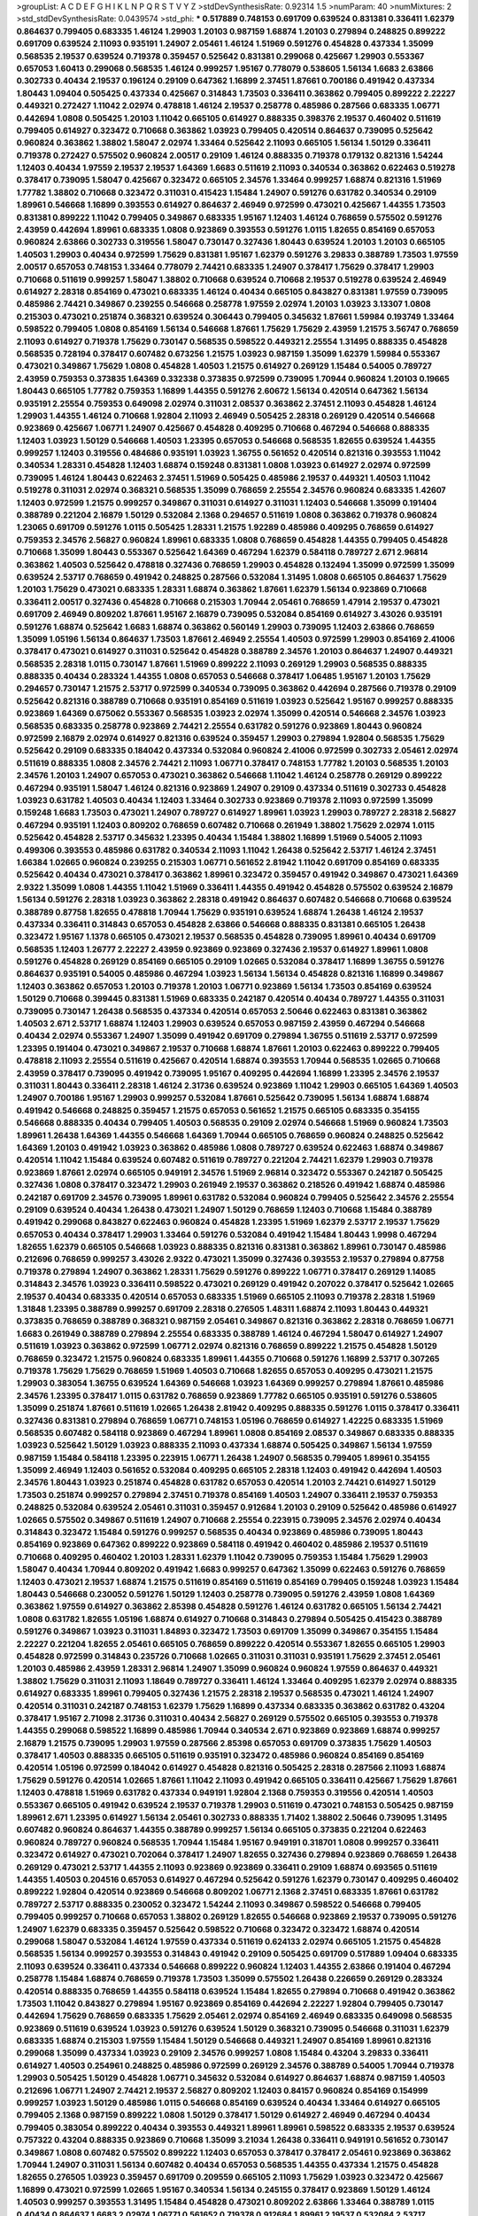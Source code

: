 >groupList:
A C D E F G H I K L
N P Q R S T V Y Z 
>stdDevSynthesisRate:
0.92314 1.5 
>numParam:
40
>numMixtures:
2
>std_stdDevSynthesisRate:
0.0439574
>std_phi:
***
0.517889 0.748153 0.691709 0.639524 0.831381 0.336411 1.62379 0.864637 0.799405 0.683335
1.46124 1.29903 1.20103 0.987159 1.68874 1.20103 0.279894 0.248825 0.899222 0.691709
0.639524 2.11093 0.935191 1.24907 2.05461 1.46124 1.51969 0.591276 0.454828 0.437334
1.35099 0.568535 2.19537 0.639524 0.719378 0.359457 0.525642 0.831381 0.299068 0.425667
1.29903 0.553367 0.657053 1.60413 0.299068 0.568535 1.46124 0.999257 1.95167 0.778079
0.538605 1.56134 1.6683 2.63866 0.302733 0.40434 2.19537 0.196124 0.29109 0.647362
1.16899 2.37451 1.87661 0.700186 0.491942 0.437334 1.80443 1.09404 0.505425 0.437334
0.425667 0.314843 1.73503 0.336411 0.363862 0.799405 0.899222 2.22227 0.449321 0.272427
1.11042 2.02974 0.478818 1.46124 2.19537 0.258778 0.485986 0.287566 0.683335 1.06771
0.442694 1.0808 0.505425 1.20103 1.11042 0.665105 0.614927 0.888335 0.398376 2.19537
0.460402 0.511619 0.799405 0.614927 0.323472 0.710668 0.363862 1.03923 0.799405 0.420514
0.864637 0.739095 0.525642 0.960824 0.363862 1.38802 1.58047 2.02974 1.33464 0.525642
2.11093 0.665105 1.56134 1.50129 0.336411 0.719378 0.272427 0.575502 0.960824 2.00517
0.29109 1.46124 0.888335 0.719378 0.179132 0.821316 1.54244 1.12403 0.40434 1.97559
2.19537 2.19537 1.64369 1.6683 0.511619 2.11093 0.340534 0.363862 0.622463 0.519278
0.378417 0.739095 1.58047 0.425667 0.323472 0.665105 2.34576 1.33464 0.999257 1.68874
0.821316 1.51969 1.77782 1.38802 0.710668 0.323472 0.311031 0.415423 1.15484 1.24907
0.591276 0.631782 0.340534 0.29109 1.89961 0.546668 1.16899 0.393553 0.614927 0.864637
2.46949 0.972599 0.473021 0.425667 1.44355 1.73503 0.831381 0.899222 1.11042 0.799405
0.349867 0.683335 1.95167 1.12403 1.46124 0.768659 0.575502 0.591276 2.43959 0.442694
1.89961 0.683335 1.0808 0.923869 0.393553 0.591276 1.0115 1.82655 0.854169 0.657053
0.960824 2.63866 0.302733 0.319556 1.58047 0.730147 0.327436 1.80443 0.639524 1.20103
1.20103 0.665105 1.40503 1.29903 0.40434 0.972599 1.75629 0.831381 1.95167 1.62379
0.591276 3.29833 0.388789 1.73503 1.97559 2.00517 0.657053 0.748153 1.33464 0.778079
2.74421 0.683335 1.24907 0.378417 1.75629 0.378417 1.29903 0.710668 0.511619 0.999257
1.58047 1.38802 0.710668 0.639524 0.710668 2.19537 0.519278 0.639524 2.46949 0.614927
2.28318 0.854169 0.473021 0.683335 1.46124 0.40434 0.665105 0.843827 0.831381 1.97559
0.739095 0.485986 2.74421 0.349867 0.239255 0.546668 0.258778 1.97559 2.02974 1.20103
1.03923 3.13307 1.0808 0.215303 0.473021 0.251874 0.368321 0.639524 0.306443 0.799405
0.345632 1.87661 1.59984 0.193749 1.33464 0.598522 0.799405 1.0808 0.854169 1.56134
0.546668 1.87661 1.75629 1.75629 2.43959 1.21575 3.56747 0.768659 2.11093 0.614927
0.719378 1.75629 0.730147 0.568535 0.598522 0.449321 2.25554 1.31495 0.888335 0.454828
0.568535 0.728194 0.378417 0.607482 0.673256 1.21575 1.03923 0.987159 1.35099 1.62379
1.59984 0.553367 0.473021 0.349867 1.75629 1.0808 0.454828 1.40503 1.21575 0.614927
0.269129 1.15484 0.54005 0.789727 2.43959 0.759353 0.373835 1.64369 0.332338 0.373835
0.972599 0.739095 1.70944 0.960824 1.20103 0.19665 1.80443 0.665105 1.77782 0.759353
1.16899 1.44355 0.591276 2.60672 1.56134 0.420514 0.647362 1.56134 0.935191 2.25554
0.759353 0.649098 2.02974 0.311031 2.08537 0.363862 2.37451 2.11093 0.454828 1.46124
1.29903 1.44355 1.46124 0.710668 1.92804 2.11093 2.46949 0.505425 2.28318 0.269129
0.420514 0.546668 0.923869 0.425667 1.06771 1.24907 0.425667 0.454828 0.409295 0.710668
0.467294 0.546668 0.888335 1.12403 1.03923 1.50129 0.546668 1.40503 1.23395 0.657053
0.546668 0.568535 1.82655 0.639524 1.44355 0.999257 1.12403 0.319556 0.484686 0.935191
1.03923 1.36755 0.561652 0.420514 0.821316 0.393553 1.11042 0.340534 1.28331 0.454828
1.12403 1.68874 0.159248 0.831381 1.0808 1.03923 0.614927 2.02974 0.972599 0.739095
1.46124 1.80443 0.622463 2.37451 1.51969 0.505425 0.485986 2.19537 0.449321 1.40503
1.11042 0.519278 0.311031 2.02974 0.368321 0.568535 1.35099 0.768659 2.25554 2.34576
0.960824 0.683335 1.42607 1.12403 0.972599 1.21575 0.999257 0.349867 0.311031 0.614927
0.311031 1.12403 0.546668 1.35099 0.191404 0.388789 0.221204 2.16879 1.50129 0.532084
2.1368 0.294657 0.511619 1.0808 0.363862 0.719378 0.960824 1.23065 0.691709 0.591276
1.0115 0.505425 1.28331 1.21575 1.92289 0.485986 0.409295 0.768659 0.614927 0.759353
2.34576 2.56827 0.960824 1.89961 0.683335 1.0808 0.768659 0.454828 1.44355 0.799405
0.454828 0.710668 1.35099 1.80443 0.553367 0.525642 1.64369 0.467294 1.62379 0.584118
0.789727 2.671 2.96814 0.363862 1.40503 0.525642 0.478818 0.327436 0.768659 1.29903
0.454828 0.132494 1.35099 0.972599 1.35099 0.639524 2.53717 0.768659 0.491942 0.248825
0.287566 0.532084 1.31495 1.0808 0.665105 0.864637 1.75629 1.20103 1.75629 0.473021
0.683335 1.28331 1.68874 0.363862 1.87661 1.62379 1.56134 0.923869 0.710668 0.336411
2.00517 0.327436 0.454828 0.710668 0.215303 1.70944 2.05461 0.768659 1.47914 2.19537
0.473021 0.691709 2.46949 0.809202 1.87661 1.95167 2.16879 0.739095 0.532084 0.854169
0.614927 3.43026 0.935191 0.591276 1.68874 0.525642 1.6683 1.68874 0.363862 0.560149
1.29903 0.739095 1.12403 2.63866 0.768659 1.35099 1.05196 1.56134 0.864637 1.73503
1.87661 2.46949 2.25554 1.40503 0.972599 1.29903 0.854169 2.41006 0.378417 0.473021
0.614927 0.311031 0.525642 0.454828 0.388789 2.34576 1.20103 0.864637 1.24907 0.449321
0.568535 2.28318 1.0115 0.730147 1.87661 1.51969 0.899222 2.11093 0.269129 1.29903
0.568535 0.888335 0.888335 0.40434 0.283324 1.44355 1.0808 0.657053 0.546668 0.378417
1.06485 1.95167 1.20103 1.75629 0.294657 0.730147 1.21575 2.53717 0.972599 0.340534
0.739095 0.363862 0.442694 0.287566 0.719378 0.29109 0.525642 0.821316 0.388789 0.710668
0.935191 0.854169 0.511619 1.03923 0.525642 1.95167 0.999257 0.888335 0.923869 1.64369
0.675062 0.553367 0.568535 1.03923 2.02974 1.35099 0.420514 0.546668 2.34576 1.03923
0.568535 0.683335 0.258778 0.923869 2.74421 2.25554 0.631782 0.591276 0.923869 1.80443
0.960824 0.972599 2.16879 2.02974 0.614927 0.821316 0.639524 0.359457 1.29903 0.279894
1.92804 0.568535 1.75629 0.525642 0.29109 0.683335 0.184042 0.437334 0.532084 0.960824
2.41006 0.972599 0.302733 2.05461 2.02974 0.511619 0.888335 1.0808 2.34576 2.74421
2.11093 1.06771 0.378417 0.748153 1.77782 1.20103 0.568535 1.20103 2.34576 1.20103
1.24907 0.657053 0.473021 0.363862 0.546668 1.11042 1.46124 0.258778 0.269129 0.899222
0.467294 0.935191 1.58047 1.46124 0.821316 0.923869 1.24907 0.29109 0.437334 0.511619
0.302733 0.454828 1.03923 0.631782 1.40503 0.40434 1.12403 1.33464 0.302733 0.923869
0.719378 2.11093 0.972599 1.35099 0.159248 1.6683 1.73503 0.473021 1.24907 0.789727
0.614927 1.89961 1.03923 1.29903 0.789727 2.28318 2.56827 0.467294 0.935191 1.12403
0.809202 0.768659 0.607482 0.710668 0.261949 1.38802 1.75629 2.02974 1.0115 0.525642
0.454828 2.53717 0.345632 1.23395 0.40434 1.15484 1.38802 1.16899 1.51969 0.54005
2.11093 0.499306 0.393553 0.485986 0.631782 0.340534 2.11093 1.11042 1.26438 0.525642
2.53717 1.46124 2.37451 1.66384 1.02665 0.960824 0.239255 0.215303 1.06771 0.561652
2.81942 1.11042 0.691709 0.854169 0.683335 0.525642 0.40434 0.473021 0.378417 0.363862
1.89961 0.323472 0.359457 0.491942 0.349867 0.473021 1.64369 2.9322 1.35099 1.0808
1.44355 1.11042 1.51969 0.336411 1.44355 0.491942 0.454828 0.575502 0.639524 2.16879
1.56134 0.591276 2.28318 1.03923 0.363862 2.28318 0.491942 0.864637 0.607482 0.546668
0.710668 0.639524 0.388789 0.87758 1.82655 0.478818 1.70944 1.75629 0.935191 0.639524
1.68874 1.26438 1.46124 2.19537 0.437334 0.336411 0.314843 0.657053 0.454828 2.63866
0.546668 0.888335 0.831381 0.665105 1.26438 0.323472 1.95167 1.1378 0.665105 0.473021
2.19537 0.568535 0.454828 0.739095 1.89961 0.40434 0.691709 0.568535 1.12403 1.26777
2.22227 2.43959 0.923869 0.923869 0.327436 2.19537 0.614927 1.89961 1.0808 0.591276
0.454828 0.269129 0.854169 0.665105 0.29109 1.02665 0.532084 0.378417 1.16899 1.36755
0.591276 0.864637 0.935191 0.54005 0.485986 0.467294 1.03923 1.56134 1.56134 0.454828
0.821316 1.16899 0.349867 1.12403 0.363862 0.657053 1.20103 0.719378 1.20103 1.06771
0.923869 1.56134 1.73503 0.854169 0.639524 1.50129 0.710668 0.399445 0.831381 1.51969
0.683335 0.242187 0.420514 0.40434 0.789727 1.44355 0.311031 0.739095 0.730147 1.26438
0.568535 0.437334 0.420514 0.657053 2.50646 0.622463 0.831381 0.363862 1.40503 2.671
2.53717 1.68874 1.12403 1.29903 0.639524 0.657053 0.987159 2.43959 0.467294 0.546668
0.40434 2.02974 0.553367 1.24907 1.35099 0.491942 0.691709 0.279894 1.36755 0.511619
2.53717 0.972599 1.23395 0.191404 0.473021 0.349867 2.19537 0.710668 1.68874 1.87661
1.20103 0.622463 0.899222 0.799405 0.478818 2.11093 2.25554 0.511619 0.425667 0.420514
1.68874 0.393553 1.70944 0.568535 1.02665 0.710668 2.43959 0.378417 0.739095 0.491942
0.739095 1.95167 0.409295 0.442694 1.16899 1.23395 2.34576 2.19537 0.311031 1.80443
0.336411 2.28318 1.46124 2.31736 0.639524 0.923869 1.11042 1.29903 0.665105 1.64369
1.40503 1.24907 0.700186 1.95167 1.29903 0.999257 0.532084 1.87661 0.525642 0.739095
1.56134 1.68874 1.68874 0.491942 0.546668 0.248825 0.359457 1.21575 0.657053 0.561652
1.21575 0.665105 0.683335 0.354155 0.546668 0.888335 0.40434 0.799405 1.40503 0.568535
0.29109 2.02974 0.546668 1.51969 0.960824 1.73503 1.89961 1.26438 1.64369 1.44355
0.546668 1.64369 1.70944 0.665105 0.768659 0.960824 0.248825 0.525642 1.64369 1.20103
0.491942 1.03923 0.363862 0.485986 1.0808 0.789727 0.639524 0.622463 1.68874 0.349867
0.420514 1.11042 1.15484 0.639524 0.607482 0.511619 0.789727 0.221204 2.74421 1.62379
1.29903 0.719378 0.923869 1.87661 2.02974 0.665105 0.949191 2.34576 1.51969 2.96814
0.323472 0.553367 0.242187 0.505425 0.327436 1.0808 0.378417 0.323472 1.29903 0.261949
2.19537 0.363862 0.218526 0.491942 1.68874 0.485986 0.242187 0.691709 2.34576 0.739095
1.89961 0.631782 0.532084 0.960824 0.799405 0.525642 2.34576 2.25554 0.29109 0.639524
0.40434 1.26438 0.473021 1.24907 1.50129 0.768659 1.12403 0.710668 1.15484 0.388789
0.491942 0.299068 0.843827 0.622463 0.960824 0.454828 1.23395 1.51969 1.62379 2.53717
2.19537 1.75629 0.657053 0.40434 0.378417 1.29903 1.33464 0.591276 0.532084 0.491942
1.15484 1.80443 1.9998 0.467294 1.82655 1.62379 0.665105 0.546668 1.03923 0.888335
0.821316 0.831381 0.363862 1.89961 0.730147 0.485986 0.212696 0.768659 0.999257 3.43026
2.9322 0.473021 1.35099 0.327436 0.393553 2.19537 0.279894 0.87758 0.719378 0.279894
1.24907 0.363862 1.28331 1.75629 0.591276 0.899222 1.06771 0.378417 0.269129 1.14085
0.314843 2.34576 1.03923 0.336411 0.598522 0.473021 0.269129 0.491942 0.207022 0.378417
0.525642 1.02665 2.19537 0.40434 0.683335 0.420514 0.657053 0.683335 1.51969 0.665105
2.11093 0.719378 2.28318 1.51969 1.31848 1.23395 0.388789 0.999257 0.691709 2.28318
0.276505 1.48311 1.68874 2.11093 1.80443 0.449321 0.373835 0.768659 0.388789 0.368321
0.987159 2.05461 0.349867 0.821316 0.363862 2.28318 0.768659 1.06771 1.6683 0.261949
0.388789 0.279894 2.25554 0.683335 0.388789 1.46124 0.467294 1.58047 0.614927 1.24907
0.511619 1.03923 0.363862 0.972599 1.06771 2.02974 0.821316 0.768659 0.899222 1.21575
0.454828 1.50129 0.768659 0.323472 1.21575 0.960824 0.683335 1.89961 1.44355 0.710668
0.591276 1.16899 2.53717 0.307265 0.719378 1.75629 1.75629 0.768659 1.51969 1.40503
0.710668 1.82655 0.657053 0.409295 0.473021 1.21575 1.29903 0.383054 1.36755 0.639524
1.64369 0.546668 1.03923 1.64369 0.999257 0.279894 1.87661 0.485986 2.34576 1.23395
0.378417 1.0115 0.631782 0.768659 0.923869 1.77782 0.665105 0.935191 0.591276 0.538605
1.35099 0.251874 1.87661 0.511619 1.02665 1.26438 2.81942 0.409295 0.888335 0.591276
1.0115 0.378417 0.336411 0.327436 0.831381 0.279894 0.768659 1.06771 0.748153 1.05196
0.768659 0.614927 1.42225 0.683335 1.51969 0.568535 0.607482 0.584118 0.923869 0.467294
1.89961 1.0808 0.854169 2.08537 0.349867 0.683335 0.888335 1.03923 0.525642 1.50129
1.03923 0.888335 2.11093 0.437334 1.68874 0.505425 0.349867 1.56134 1.97559 0.987159
1.15484 0.584118 1.23395 0.223915 1.06771 1.26438 1.24907 0.568535 0.799405 1.89961
0.354155 1.35099 2.46949 1.12403 0.561652 0.532084 0.409295 0.665105 2.28318 1.12403
0.491942 0.442694 1.40503 2.34576 1.80443 1.03923 0.251874 0.454828 0.631782 0.657053
0.420514 1.20103 2.74421 0.614927 1.50129 1.73503 0.251874 0.999257 0.279894 2.37451
0.719378 0.854169 1.40503 1.24907 0.336411 2.19537 0.759353 0.248825 0.532084 0.639524
2.05461 0.311031 0.359457 0.912684 1.20103 0.29109 0.525642 0.485986 0.614927 1.02665
0.575502 0.349867 0.511619 1.24907 0.710668 2.25554 0.223915 0.739095 2.34576 2.02974
0.40434 0.314843 0.323472 1.15484 0.591276 0.999257 0.568535 0.40434 0.923869 0.485986
0.739095 1.80443 0.854169 0.923869 0.647362 0.899222 0.923869 0.584118 0.491942 0.460402
0.485986 2.19537 0.511619 0.710668 0.409295 0.460402 1.20103 1.28331 1.62379 1.11042
0.739095 0.759353 1.15484 1.75629 1.29903 1.58047 0.40434 1.70944 0.809202 0.491942
1.6683 0.999257 0.647362 1.35099 0.622463 0.591276 0.768659 1.12403 0.473021 2.19537
1.68874 1.21575 0.511619 0.854169 0.511619 0.854169 0.799405 0.159248 1.03923 1.15484
1.80443 0.546668 0.230052 0.591276 1.50129 1.12403 0.258778 0.739095 0.591276 2.43959
1.0808 1.64369 0.363862 1.97559 0.614927 0.363862 2.85398 0.454828 0.591276 1.46124
0.631782 0.665105 1.56134 2.74421 1.0808 0.631782 1.82655 1.05196 1.68874 0.614927
0.710668 0.314843 0.279894 0.505425 0.415423 0.388789 0.591276 0.349867 1.03923 0.311031
1.84893 0.323472 1.73503 0.691709 1.35099 0.349867 0.354155 1.15484 2.22227 0.221204
1.82655 2.05461 0.665105 0.768659 0.899222 0.420514 0.553367 1.82655 0.665105 1.29903
0.454828 0.972599 0.314843 0.235726 0.710668 1.02665 0.311031 0.311031 0.935191 1.75629
2.37451 2.05461 1.20103 0.485986 2.43959 1.28331 2.96814 1.24907 1.35099 0.960824
0.960824 1.97559 0.864637 0.449321 1.38802 1.75629 0.311031 2.11093 1.18649 0.789727
0.336411 1.46124 1.33464 0.409295 1.62379 2.02974 0.888335 0.614927 0.683335 1.89961
0.799405 0.327436 1.21575 2.28318 2.19537 0.568535 0.473021 1.46124 1.24907 0.420514
0.311031 0.242187 0.748153 1.62379 1.75629 1.16899 0.437334 0.683335 0.363862 0.631782
0.43204 0.378417 1.95167 2.71098 2.31736 0.311031 0.40434 2.56827 0.269129 0.575502
0.665105 0.393553 0.719378 1.44355 0.299068 0.598522 1.16899 0.485986 1.70944 0.340534
2.671 0.923869 0.923869 1.68874 0.999257 2.16879 1.21575 0.739095 1.29903 1.97559
0.287566 2.85398 0.657053 0.691709 0.373835 1.75629 1.40503 0.378417 1.40503 0.888335
0.665105 0.511619 0.935191 0.323472 0.485986 0.960824 0.854169 0.854169 0.420514 1.05196
0.972599 0.184042 0.614927 0.454828 0.821316 0.505425 2.28318 0.287566 2.11093 1.68874
1.75629 0.591276 0.420514 1.02665 1.87661 1.11042 2.11093 0.491942 0.665105 0.336411
0.425667 1.75629 1.87661 1.12403 0.478818 1.51969 0.631782 0.437334 0.949191 1.92804
2.1368 0.759353 0.319556 0.420514 1.40503 0.553367 0.665105 0.491942 0.639524 2.19537
0.719378 1.29903 0.511619 0.473021 0.748153 0.505425 0.987159 1.89961 2.671 1.23395
0.614927 1.56134 2.05461 0.302733 0.888335 1.71402 1.38802 2.50646 0.739095 1.31495
0.607482 0.960824 0.864637 1.44355 0.388789 0.999257 1.56134 0.665105 0.373835 0.221204
0.622463 0.960824 0.789727 0.960824 0.568535 1.70944 1.15484 1.95167 0.949191 0.318701
1.0808 0.999257 0.336411 0.323472 0.614927 0.473021 0.702064 0.378417 1.24907 1.82655
0.327436 0.279894 0.923869 0.768659 1.26438 0.269129 0.473021 2.53717 1.44355 2.11093
0.923869 0.923869 0.336411 0.29109 1.68874 0.693565 0.511619 1.44355 1.40503 0.204516
0.657053 0.614927 0.467294 0.525642 0.591276 1.62379 0.730147 0.409295 0.460402 0.899222
1.92804 0.420514 0.923869 0.546668 0.809202 1.06771 2.1368 2.37451 0.683335 1.87661
0.631782 0.789727 2.53717 0.888335 0.230052 0.323472 1.54244 2.11093 0.349867 0.598522
0.546668 0.799405 0.799405 0.999257 0.710668 0.657053 1.38802 0.269129 1.82655 0.546668
0.923869 2.19537 0.739095 0.591276 1.24907 1.62379 0.683335 0.359457 0.525642 0.598522
0.710668 0.323472 0.323472 1.68874 0.420514 0.299068 1.58047 0.532084 1.46124 1.97559
0.437334 0.511619 0.624133 2.02974 0.665105 1.21575 0.454828 0.568535 1.56134 0.999257
0.393553 0.314843 0.491942 0.29109 0.505425 0.691709 0.517889 1.09404 0.683335 2.11093
0.639524 0.336411 0.437334 0.546668 0.899222 0.960824 1.12403 1.44355 2.63866 0.191404
0.467294 0.258778 1.15484 1.68874 0.768659 0.719378 1.73503 1.35099 0.575502 1.26438
0.226659 0.269129 0.283324 0.420514 0.888335 0.768659 1.44355 0.584118 0.639524 1.15484
1.82655 0.279894 0.710668 0.491942 0.363862 1.73503 1.11042 0.843827 0.279894 1.95167
0.923869 0.854169 0.442694 2.22227 1.92804 0.799405 0.730147 0.442694 1.75629 0.768659
0.683335 1.75629 2.05461 2.02974 0.854169 2.46949 0.683335 0.649098 0.568535 0.923869
0.511619 0.639524 1.03923 0.591276 0.639524 1.50129 0.368321 0.739095 0.546668 0.311031
1.62379 0.683335 1.68874 0.215303 1.97559 1.15484 1.50129 0.546668 0.449321 1.24907
0.854169 1.89961 0.821316 0.299068 1.35099 0.437334 1.03923 0.29109 2.34576 0.999257
1.0808 1.15484 0.43204 3.29833 0.336411 0.614927 1.40503 0.254961 0.248825 0.485986
0.972599 0.269129 2.34576 0.388789 0.54005 1.70944 0.719378 1.29903 0.505425 1.50129
0.454828 1.06771 0.345632 0.532084 0.614927 0.864637 1.68874 0.987159 1.40503 0.212696
1.06771 1.24907 2.74421 2.19537 2.56827 0.809202 1.12403 0.84157 0.960824 0.854169
0.154999 0.999257 1.03923 1.50129 0.485986 1.0115 0.546668 0.854169 0.639524 0.40434
1.33464 0.614927 0.665105 0.799405 2.1368 0.987159 0.899222 1.0808 1.50129 0.378417
1.50129 0.614927 2.46949 0.467294 0.40434 0.799405 0.383054 0.899222 0.40434 0.393553
0.449321 1.89961 1.89961 0.598522 0.683335 2.19537 0.639524 0.757322 0.43204 0.888335
0.923869 0.710668 1.35099 3.21034 1.26438 0.336411 0.949191 0.561652 0.730147 0.349867
1.0808 0.607482 0.575502 0.899222 1.12403 0.657053 0.378417 0.378417 2.05461 0.923869
0.363862 1.70944 1.24907 0.311031 1.56134 0.607482 0.40434 0.657053 0.568535 1.44355
0.437334 1.21575 0.454828 1.82655 0.276505 1.03923 0.359457 0.691709 0.209559 0.665105
2.11093 1.75629 1.03923 0.323472 0.425667 1.16899 0.473021 0.972599 1.02665 1.95167
0.340534 1.56134 0.245155 0.378417 0.923869 1.50129 1.46124 1.40503 0.999257 0.393553
1.31495 1.15484 0.454828 0.473021 0.809202 2.63866 1.33464 0.388789 1.0115 0.40434
0.864637 1.6683 2.02974 1.06771 0.561652 0.719378 0.912684 1.89961 2.19537 0.532084
2.53717 0.875233 1.70944 0.19906 1.46124 0.854169 0.363862 0.29109 0.287566 0.454828
3.33875 1.54244 0.568535 0.575502 1.29903 2.671 0.739095 0.40434 0.378417 0.584118
0.799405 0.657053 2.02974 0.473021 0.888335 0.378417 0.349867 2.43959 2.74421 0.409295
1.20103 0.336411 0.279894 0.215303 2.1368 1.68874 0.525642 0.454828 0.505425 1.03923
0.323472 2.22227 0.251874 0.960824 1.0808 0.336411 1.42607 1.23395 0.318701 1.15484
0.349867 0.888335 2.19537 0.176963 0.533511 1.06771 2.40361 0.43204 0.425667 0.591276
0.999257 1.84893 2.40361 1.0808 0.525642 2.19537 2.11093 2.34576 0.639524 0.553367
0.691709 1.40503 2.43959 1.75629 0.631782 0.454828 1.20103 0.657053 1.51969 0.739095
0.710668 2.46949 0.799405 0.657053 0.420514 1.75629 1.35099 0.473021 0.258778 0.960824
0.821316 0.584118 1.38802 1.35099 2.74421 0.314843 0.478818 0.373835 0.710668 0.591276
0.639524 1.12403 0.409295 0.639524 0.568535 0.84157 1.46124 0.373835 0.748153 0.691709
1.14085 0.323472 1.87661 2.11093 0.691709 0.631782 0.999257 0.505425 0.719378 1.44355
0.768659 0.683335 0.473021 0.239255 1.33464 0.665105 0.665105 1.15484 0.336411 0.378417
1.89961 0.467294 1.0808 1.47914 0.683335 0.923869 2.71098 0.607482 1.87661 2.25554
0.442694 0.505425 0.710668 1.75629 2.19537 1.56134 1.97559 0.683335 2.71098 0.972599
0.899222 0.789727 0.607482 0.420514 0.935191 0.363862 0.311031 0.923869 2.22227 1.09698
1.21575 0.864637 0.614927 1.16899 0.420514 0.546668 0.485986 0.691709 0.719378 0.393553
1.20103 1.80443 0.437334 2.40361 0.739095 0.314843 0.40434 1.73503 2.11093 1.09698
0.437334 0.665105 0.546668 0.631782 0.789727 0.420514 1.0808 0.265871 0.710668 1.40503
0.639524 0.378417 1.82655 2.43959 2.11093 0.467294 1.56134 0.525642 0.209559 0.639524
0.949191 0.821316 2.25554 0.491942 0.40434 0.821316 1.20103 1.68874 0.532084 0.591276
0.491942 0.710668 2.74421 1.21575 0.311031 0.546668 0.591276 2.11093 1.23395 0.359457
0.491942 1.35099 1.0808 1.82655 0.799405 2.74421 0.935191 0.888335 0.525642 0.999257
2.11093 0.888335 0.657053 1.68874 0.768659 0.525642 0.425667 1.06771 0.478818 0.454828
1.64369 1.46124 0.223915 0.519278 0.420514 1.87661 0.972599 1.02665 0.409295 0.768659
0.799405 0.378417 0.349867 2.85398 0.768659 0.864637 0.383054 0.799405 0.261949 0.568535
2.63866 0.739095 0.799405 2.96814 1.40503 0.759353 0.327436 1.89961 0.864637 0.614927
0.491942 0.960824 0.511619 0.854169 1.75629 0.683335 2.31116 0.910242 1.58047 0.683335
0.999257 0.511619 2.05461 0.248825 1.11042 0.730147 0.327436 0.491942 0.875233 1.21575
0.254961 0.311031 0.899222 2.34576 0.437334 1.24907 0.420514 0.209559 0.349867 1.6683
0.279894 1.64369 0.789727 0.497971 0.598522 1.62379 1.89961 1.03923 1.01422 2.08537
0.525642 0.517889 0.657053 2.37451 0.789727 1.87661 0.935191 0.739095 0.854169 1.75629
0.442694 0.491942 0.811372 1.0808 1.06771 1.82655 1.38802 0.854169 2.28318 0.972599
2.00517 0.460402 0.591276 0.420514 2.46949 0.960824 0.702064 0.768659 0.467294 0.420514
1.35099 1.95167 1.68874 1.42607 0.946652 1.15484 0.631782 1.0115 0.336411 1.68874
2.05461 1.9998 0.639524 1.20103 0.299068 1.77782 1.28331 2.25554 1.24907 0.230052
0.442694 1.35099 0.657053 1.46124 0.614927 1.42225 0.665105 0.420514 0.323472 0.607482
0.212696 1.62379 0.768659 0.420514 2.46949 1.70944 0.345632 0.287566 0.232872 0.748153
0.221204 0.269129 0.719378 0.525642 0.299068 1.89961 1.15484 0.299068 2.28318 0.831381
0.831381 1.6683 0.864637 1.02665 0.454828 0.935191 2.74421 0.340534 1.44355 1.33464
1.35099 0.631782 0.657053 0.359457 0.799405 0.311031 0.473021 0.393553 1.62379 1.03923
0.899222 0.657053 0.54005 1.95167 1.15484 0.485986 1.51969 0.473021 1.73503 0.888335
1.28331 1.50129 2.46949 0.710668 1.46124 0.525642 1.16899 0.748153 0.287566 0.511619
0.409295 0.987159 0.665105 1.42225 0.454828 1.54244 1.31495 0.226659 0.473021 1.03923
1.51969 1.87661 2.25554 1.12403 1.0808 0.768659 0.999257 0.665105 0.336411 0.454828
0.437334 0.209559 2.53717 0.349867 0.614927 0.437334 1.03923 0.960824 1.11042 1.62379
0.302733 1.16899 0.631782 2.19537 0.888335 1.11042 0.467294 0.454828 0.843827 0.287566
0.340534 0.409295 0.546668 0.239255 0.631782 0.491942 1.62379 1.0115 1.0808 1.0115
2.9322 1.97559 0.420514 1.31495 1.82655 1.87661 0.719378 0.40434 1.95167 1.35099
0.511619 0.888335 0.409295 0.854169 2.31736 1.6683 0.665105 0.269129 0.525642 1.56134
0.272427 0.778079 0.546668 1.51969 0.631782 0.279894 1.20103 0.511619 0.314843 1.40503
0.373835 1.0808 0.40434 0.999257 0.719378 0.393553 1.56134 0.923869 0.425667 0.336411
0.591276 0.568535 2.28318 1.0115 1.75629 1.20103 1.50129 0.584118 2.02974 0.420514
0.935191 1.02665 0.657053 0.248825 0.614927 0.159248 0.532084 1.80443 0.29109 1.0808
0.393553 1.05196 0.591276 0.265159 2.02974 0.683335 0.269129 1.46124 0.768659 0.40434
1.0808 1.58047 1.35099 0.584118 0.831381 2.56827 0.748153 1.12403 1.80443 0.248825
0.923869 0.323472 0.491942 1.16899 0.875233 0.349867 1.20103 0.639524 2.37451 0.591276
0.591276 0.84157 0.607482 1.6683 1.95167 0.384082 0.591276 2.85398 0.532084 1.68874
1.02665 1.58047 0.363862 0.449321 2.671 1.54244 1.95167 1.24907 1.75629 1.06771
0.454828 1.68874 0.467294 0.336411 0.442694 0.614927 0.730147 2.02974 1.16899 0.935191
0.29109 0.568535 0.854169 0.505425 0.831381 1.29903 0.789727 0.831381 1.97559 1.89961
0.454828 0.768659 0.984518 2.49975 1.35099 0.710668 0.923869 0.230052 0.437334 0.491942
0.614927 2.37451 1.46124 1.82655 0.691709 1.73503 1.31495 0.831381 0.258778 0.532084
2.56827 1.62379 0.491942 0.864637 1.15484 0.388789 2.37451 2.37451 1.64369 0.912684
0.336411 0.84157 0.363862 0.525642 0.631782 0.923869 0.368321 1.87661 0.614927 2.19537
0.665105 0.799405 1.05196 2.63866 0.888335 0.314843 1.0808 2.19537 1.20103 2.05461
0.553367 1.68874 0.561652 2.19537 2.19537 2.63866 0.363862 0.607482 0.821316 1.80443
0.491942 0.525642 1.31495 0.657053 0.340534 0.393553 0.230052 2.37451 0.683335 0.854169
0.485986 1.02665 0.491942 1.29903 0.591276 0.799405 0.485986 0.409295 0.349867 2.53717
0.949191 1.60413 0.473021 0.40434 1.80443 0.232872 0.336411 0.497971 0.378417 0.631782
0.657053 1.58047 0.739095 0.748153 0.683335 1.62379 0.568535 0.730147 1.20103 0.831381
1.23395 1.42225 2.46949 0.768659 0.336411 1.87661 1.46124 0.831381 0.899222 2.37451
2.28318 0.258778 2.56827 1.40503 0.657053 0.345632 0.665105 0.821316 1.40503 1.15484
0.29109 1.62379 0.631782 0.683335 0.657053 0.888335 0.768659 0.657053 0.923869 0.29109
1.54244 0.546668 0.553367 0.631782 0.831381 0.987159 1.62379 0.299068 0.768659 0.505425
0.854169 1.29903 1.11042 1.75629 0.454828 1.02665 0.517889 0.789727 1.29903 0.336411
0.591276 2.60672 0.639524 0.43204 0.532084 1.35099 1.75629 1.11042 1.20103 0.854169
0.831381 0.349867 0.425667 0.675062 0.639524 1.16899 1.0808 1.56134 0.323472 0.349867
1.70944 0.665105 0.437334 0.639524 1.29903 0.399445 0.553367 0.691709 0.649098 0.831381
0.314843 0.491942 1.0808 0.332338 0.525642 1.35099 0.999257 1.58047 0.505425 0.739095
0.546668 2.19537 1.16899 2.31116 0.54005 0.639524 1.06771 1.03923 1.50129 1.89961
0.223915 0.517889 0.505425 0.888335 1.03923 1.46124 0.665105 0.960824 0.546668 1.02665
0.232872 0.398376 0.730147 1.44355 0.117787 1.15484 1.80443 1.51969 1.0115 1.60413
1.58047 1.40503 1.21575 0.719378 0.505425 0.631782 2.28318 0.624133 2.02974 0.546668
0.227267 0.730147 2.74421 0.748153 0.691709 1.38802 0.665105 1.29903 1.21575 0.748153
1.28331 0.591276 0.454828 0.691709 0.327436 0.378417 1.89961 1.53831 0.730147 1.24907
0.29109 0.568535 0.553367 1.82655 0.505425 0.40434 1.26438 0.999257 0.710668 0.683335
1.20103 1.40503 1.68874 0.831381 0.248825 1.62379 0.854169 3.21034 0.467294 2.56827
2.37451 1.21575 1.29903 1.82655 0.683335 1.97559 0.730147 0.299068 1.68874 0.614927
0.40434 0.388789 0.864637 1.03923 0.691709 0.349867 1.42607 0.302733 0.437334 0.363862
0.614927 1.33464 1.35099 1.97559 1.35099 0.899222 1.03923 0.710668 0.960824 2.02974
0.279894 1.62379 0.614927 0.748153 2.19537 1.35099 1.70944 0.363862 1.51969 0.719378
2.43959 0.43204 0.532084 1.40503 0.899222 0.505425 0.221204 1.50129 0.497971 0.359457
0.622463 0.591276 1.11042 0.739095 0.759353 0.40434 2.02974 1.68874 0.473021 0.276505
0.821316 1.29903 1.40503 0.420514 0.987159 1.20103 0.279894 1.11042 0.683335 0.359457
0.923869 0.691709 0.923869 0.525642 0.568535 1.12403 2.28318 0.935191 0.591276 0.821316
0.575502 0.598522 0.864637 0.888335 0.647362 0.888335 0.302733 1.82655 0.730147 0.398376
1.62379 1.84893 1.11042 0.759353 0.454828 1.47914 1.51969 0.831381 2.25554 1.77782
0.511619 0.999257 1.97559 0.821316 1.50129 0.363862 2.34576 0.299068 1.40503 1.95167
0.843827 1.0808 0.212696 0.710668 2.11093 1.16899 0.739095 0.378417 0.420514 0.318701
2.37451 0.768659 0.987159 1.92289 0.631782 0.393553 0.336411 0.999257 1.62379 0.299068
1.0115 0.314843 0.614927 1.35099 1.68874 1.12403 1.16899 1.82655 0.799405 0.631782
0.854169 1.15484 0.327436 0.683335 0.683335 1.21575 2.28318 0.176963 0.591276 1.05196
0.631782 1.87661 1.06771 0.591276 0.614927 0.19906 0.710668 0.821316 1.46124 1.03923
0.378417 0.647362 0.323472 1.89961 1.21575 0.739095 2.02974 0.393553 1.82655 2.53717
0.987159 1.0115 2.34576 0.987159 0.691709 1.56134 1.29903 0.607482 1.03923 1.70944
0.864637 1.16899 1.46124 2.85398 1.29903 1.70944 0.276505 0.949191 1.54244 1.18649
0.349867 0.739095 0.491942 0.43204 0.657053 1.06771 0.864637 0.40434 1.26438 0.710668
0.393553 0.327436 0.657053 1.20103 1.33464 0.437334 0.584118 0.248825 0.657053 0.675062
1.70944 1.82655 0.799405 0.575502 0.245812 2.11093 1.40503 2.28318 0.532084 0.478818
0.393553 0.748153 0.935191 1.58047 1.15484 0.960824 1.44355 1.56134 0.442694 2.22227
0.923869 1.50129 0.546668 1.29903 0.568535 0.480102 1.46124 0.622463 2.02974 0.568535
1.40503 0.657053 0.622463 0.614927 1.26438 0.949191 0.546668 0.923869 0.821316 2.25554
1.23395 0.546668 0.631782 0.739095 1.97559 0.799405 0.311031 2.1368 1.33464 0.789727
0.768659 1.12403 1.95167 0.269129 0.314843 0.546668 0.87758 0.748153 0.454828 0.710668
0.710668 0.393553 0.223915 1.62379 1.51969 0.657053 0.388789 0.302733 1.73503 2.11093
0.614927 1.44355 0.215303 0.349867 0.467294 1.42225 0.999257 1.20103 0.899222 1.18649
0.340534 0.843827 0.748153 0.607482 0.683335 0.279894 0.561652 0.591276 0.568535 0.505425
1.31495 0.279894 1.56134 0.710668 1.46124 0.454828 0.899222 1.33464 0.683335 0.232872
2.25554 0.739095 0.799405 0.691709 1.29903 0.789727 0.442694 0.821316 0.485986 0.525642
0.730147 0.454828 0.336411 1.0808 0.575502 1.62379 1.03923 0.923869 0.710668 1.0808
0.485986 0.311031 1.75629 2.74421 1.56134 0.768659 0.349867 0.473021 0.40434 2.11093
1.77782 0.888335 0.388789 0.591276 1.03923 1.29903 0.799405 0.899222 0.473021 1.38802
0.532084 0.657053 0.614927 1.06771 0.821316 2.34576 0.460402 0.467294 1.0808 0.437334
1.12403 1.12403 0.511619 2.74421 0.269129 2.02974 0.799405 1.56134 0.691709 2.25554
0.691709 0.987159 0.388789 0.665105 1.24907 1.97559 0.923869 0.778079 0.409295 0.691709
1.20103 0.614927 1.73503 0.420514 0.349867 0.299068 0.864637 0.311031 1.62379 1.70944
1.0808 0.809202 1.29903 1.02665 1.89961 1.80443 0.568535 0.442694 0.691709 0.215303
0.665105 0.809202 0.789727 2.56827 0.437334 0.532084 0.631782 0.517889 0.710668 0.591276
1.29903 0.505425 0.505425 0.923869 2.16879 0.373835 0.649098 1.87661 2.53717 2.25554
0.683335 0.323472 0.354155 2.19537 0.854169 0.768659 0.437334 1.89961 0.591276 0.831381
2.19537 0.831381 0.691709 0.568535 0.29109 0.999257 1.06771 0.449321 1.62379 1.82655
2.00517 0.525642 0.546668 0.269129 1.18649 1.09404 0.854169 1.03923 0.987159 0.691709
0.269129 0.415423 1.29903 0.759353 1.15484 0.223915 1.58047 0.614927 0.491942 1.03923
1.35099 0.299068 1.40503 0.511619 1.29903 1.06771 0.473021 0.888335 1.16899 0.799405
2.63866 0.546668 0.553367 1.20103 0.831381 1.68874 0.437334 2.02974 0.831381 2.37451
0.546668 0.420514 0.454828 2.31116 0.614927 2.16879 2.1368 1.68874 1.62379 0.454828
0.485986 1.24907 0.665105 0.378417 0.631782 0.591276 2.11093 0.363862 1.0808 2.1368
0.272427 0.546668 0.323472 0.393553 0.491942 2.53717 2.11093 1.75629 2.37451 0.960824
1.46124 0.789727 0.546668 1.68874 1.23395 1.6683 0.437334 0.899222 1.40503 0.607482
0.242187 0.255645 0.425667 2.74421 0.789727 1.62379 0.591276 0.739095 1.62379 0.831381
0.631782 0.19906 0.336411 0.789727 1.16899 2.37451 0.87758 2.53717 0.437334 1.97559
1.73503 1.80443 0.935191 0.622463 0.675062 0.437334 0.739095 0.831381 0.598522 0.437334
0.935191 1.92804 2.37451 1.87661 0.999257 0.799405 0.710668 0.799405 0.230052 0.748153
1.0808 2.9322 0.299068 0.217942 1.16899 0.614927 1.62379 1.20103 1.12403 1.95167
0.831381 0.799405 1.80443 0.591276 0.923869 0.665105 1.11042 0.888335 1.03923 1.29903
1.68874 1.6683 0.888335 1.03923 1.35099 0.553367 0.888335 0.553367 0.525642 1.35099
0.449321 0.864637 1.56134 1.53831 0.591276 0.691709 1.35099 1.35099 1.40503 1.23395
0.359457 0.497971 1.33464 1.6683 1.24907 1.02665 0.311031 0.311031 1.05196 2.11093
0.363862 0.639524 1.95167 0.960824 0.999257 0.683335 2.19537 0.710668 1.0808 0.336411
1.26438 0.54005 0.532084 0.511619 0.393553 1.03923 0.191404 0.639524 0.393553 0.768659
2.31736 1.89961 0.719378 0.598522 0.373835 0.454828 0.327436 0.923869 1.38802 1.6683
1.33464 2.02974 0.40434 0.553367 1.0808 0.591276 0.854169 0.420514 1.24907 0.719378
0.768659 1.03923 2.46949 0.553367 0.473021 0.591276 2.19537 0.691709 0.821316 0.546668
0.349867 0.442694 0.467294 0.821316 0.864637 2.46949 1.0115 0.546668 1.05196 0.591276
1.09698 0.215303 2.56827 0.864637 0.631782 1.05196 1.44355 0.854169 2.9322 0.730147
1.87661 2.05461 2.43959 1.68874 1.29903 0.923869 0.821316 2.16879 0.363862 0.261949
1.03923 1.68874 0.739095 1.58047 0.84157 1.50129 1.35099 2.11093 1.58047 0.230052
0.532084 1.03923 0.854169 0.454828 0.532084 0.591276 0.591276 0.831381 0.768659 0.960824
1.20103 1.40503 0.505425 2.28318 2.05461 1.80443 0.960824 2.46949 0.843827 1.97559
0.473021 0.899222 0.511619 0.340534 1.44355 2.11093 2.46949 1.03923 0.437334 0.409295
0.336411 0.568535 0.511619 0.639524 0.287566 0.935191 0.553367 2.02974 0.831381 0.831381
0.591276 0.789727 2.02974 0.449321 2.19537 1.58047 0.568535 0.568535 1.21575 0.323472
1.21575 0.368321 2.63866 2.37451 0.719378 1.29903 1.03923 0.639524 0.657053 0.393553
0.525642 1.75629 0.239255 1.46124 0.999257 0.302733 0.759353 0.631782 0.561652 1.95167
0.420514 1.51969 0.172242 2.34576 1.50129 0.647362 2.02974 0.553367 0.710668 0.999257
0.525642 1.03923 0.899222 2.34576 1.05196 0.665105 0.546668 0.525642 1.62379 0.40434
1.87661 0.759353 1.20103 0.831381 0.311031 1.56134 0.614927 0.768659 0.923869 2.34576
0.454828 1.44355 0.511619 0.739095 1.58047 0.949191 0.393553 0.473021 0.923869 0.759353
0.40434 0.363862 2.41006 0.960824 0.273158 0.491942 2.02974 0.710668 0.607482 0.311031
0.739095 0.269129 0.388789 1.12403 0.888335 0.799405 0.739095 0.466044 1.58047 0.778079
1.50129 0.505425 1.11042 0.821316 0.378417 0.768659 0.691709 1.15484 2.19537 1.95167
1.62379 0.710668 0.683335 0.340534 1.75629 0.491942 1.47914 0.388789 0.368321 0.454828
0.923869 1.68874 0.591276 0.899222 0.511619 0.691709 0.532084 2.34576 0.473021 0.242187
0.739095 0.302733 1.87661 0.960824 2.11093 1.97559 0.467294 1.03923 0.899222 0.491942
0.226659 1.82655 2.19537 1.56134 0.888335 2.25554 0.639524 1.02665 0.639524 0.393553
0.923869 0.546668 0.354155 0.532084 0.710668 1.23395 0.323472 0.467294 1.14085 1.68874
2.11093 0.631782 0.935191 1.05196 1.09404 0.831381 1.28331 2.25554 0.420514 0.778079
0.287566 0.899222 0.485986 1.46124 1.35099 0.560149 0.363862 0.336411 0.287566 1.87661
0.383054 0.730147 1.46124 1.11042 2.46949 0.299068 0.467294 0.546668 0.511619 0.960824
0.349867 1.82655 0.311031 0.505425 1.29903 0.568535 0.532084 0.261949 1.51969 0.388789
0.739095 0.665105 2.43959 1.38802 0.437334 0.614927 0.831381 0.378417 1.15484 2.85398
1.44355 0.505425 2.53717 1.51969 2.9322 0.388789 2.16879 0.575502 0.546668 0.454828
0.854169 1.03923 0.710668 0.831381 0.691709 1.73503 0.511619 1.0808 0.683335 0.363862
1.40503 1.29903 2.74421 0.349867 1.95167 0.283324 1.40503 0.485986 0.336411 0.454828
0.639524 0.575502 0.899222 1.29903 0.532084 0.299068 0.999257 2.37451 2.16879 1.11042
1.75629 0.575502 2.49975 0.491942 1.16899 1.75629 0.888335 2.16879 1.35099 0.691709
0.923869 1.51969 0.598522 1.75629 0.657053 0.639524 1.44355 2.37451 2.43959 2.34576
1.03923 1.68874 0.799405 1.51969 0.388789 0.960824 1.44355 0.809202 0.568535 0.519278
1.62379 0.935191 1.68874 1.97559 2.1368 1.40503 0.251874 1.12403 0.359457 0.631782
0.899222 1.14085 0.768659 0.473021 0.768659 1.82655 0.454828 1.68874 0.614927 1.10745
0.239255 0.437334 1.58047 1.46124 0.420514 1.16899 1.64369 1.97559 0.831381 0.393553
0.899222 1.62379 0.511619 2.74421 1.6683 0.437334 1.53831 0.232872 0.87758 0.799405
0.972599 0.691709 0.223915 1.44355 0.719378 0.739095 1.21575 2.25554 0.888335 1.62379
0.799405 1.24907 0.899222 0.710668 0.532084 1.0808 0.935191 0.460402 0.888335 0.349867
0.505425 1.59984 2.11093 0.591276 0.622463 1.20103 0.388789 1.40503 1.24907 0.739095
1.38802 0.478818 1.12403 0.923869 0.864637 0.710668 2.16879 0.437334 0.378417 0.710668
1.12403 0.568535 0.525642 0.336411 0.799405 1.20103 2.1368 0.532084 2.11093 0.730147
1.58047 0.935191 1.35099 0.420514 0.336411 0.799405 0.591276 0.332338 0.538605 1.23065
2.05461 1.82655 0.181327 0.799405 0.831381 2.28318 0.739095 1.06771 1.0808 0.491942
0.340534 0.778079 0.511619 0.899222 2.11093 0.854169 1.05196 2.19537 0.553367 1.50129
1.38802 1.03923 0.473021 1.75629 2.11093 1.68874 1.20103 0.568535 0.584118 0.591276
0.299068 1.05478 0.363862 0.864637 1.20103 0.568535 2.1368 0.739095 0.899222 0.899222
1.20103 1.40503 1.82655 1.62379 0.546668 0.561652 1.02665 0.799405 0.485986 3.56747
2.02974 0.864637 1.06771 
>categories:
0 0
1 0
>mixtureAssignment:
0 0 0 0 1 0 1 0 0 0 0 1 1 1 1 0 0 0 0 1 0 0 1 1 1 1 1 1 1 1 1 1 1 1 1 0 0 0 1 0 0 0 0 0 0 0 0 0 0 0
0 0 0 1 0 0 0 0 0 0 0 0 0 0 0 1 0 0 0 0 0 1 0 0 0 0 0 0 0 0 0 0 0 1 1 1 1 1 1 1 1 1 1 1 1 1 0 1 0 0
0 1 1 0 1 1 1 1 1 1 1 1 1 1 1 1 1 1 1 1 1 1 1 0 0 1 1 1 1 1 0 0 0 0 1 0 0 0 0 0 0 0 0 0 0 1 1 1 0 0
0 1 1 1 1 1 1 1 1 1 0 1 1 1 1 1 1 1 1 0 0 1 1 1 1 1 1 1 1 1 1 1 1 1 1 1 1 1 1 1 1 1 1 1 1 1 1 1 1 1
1 1 1 1 1 1 1 1 1 1 1 1 1 1 1 1 1 1 1 1 0 0 1 1 1 1 1 0 0 1 0 0 1 0 1 0 0 1 1 1 1 1 1 1 1 0 1 1 1 1
1 1 1 1 1 1 1 1 1 1 1 1 1 1 0 0 0 0 0 0 0 0 0 0 1 1 1 1 0 1 1 1 0 1 1 1 1 1 0 1 0 0 0 0 1 1 1 1 1 1
1 0 1 0 0 1 1 1 1 1 1 1 1 0 1 0 0 1 0 0 1 1 1 0 0 0 0 0 0 0 0 0 0 0 1 0 1 1 0 0 1 1 1 1 1 1 1 0 0 0
0 0 1 1 1 1 0 1 1 1 1 1 1 1 1 1 1 0 1 1 0 1 1 1 1 0 0 0 0 0 0 1 1 0 1 1 1 1 1 1 1 0 1 1 1 1 1 1 1 1
1 1 1 1 1 1 1 1 1 1 1 1 1 1 0 0 0 1 0 0 0 0 1 1 1 1 0 1 1 1 1 1 0 0 0 0 0 0 0 0 0 0 1 1 0 0 0 0 1 0
0 0 0 1 1 0 1 1 1 1 1 1 1 1 1 0 0 1 1 1 1 1 1 0 1 1 1 1 1 1 1 1 1 1 1 1 1 1 1 1 1 1 1 1 1 1 1 1 1 1
1 1 1 1 1 1 1 1 1 1 1 1 1 1 1 1 1 0 0 0 1 1 1 1 0 1 1 1 1 1 1 1 1 1 0 0 1 1 0 1 1 1 1 1 1 1 1 1 0 1
1 1 1 0 1 1 0 1 0 1 1 1 1 1 1 0 1 1 1 0 1 0 0 0 0 0 0 0 0 0 0 0 0 0 0 0 0 0 0 0 1 1 0 1 1 1 1 1 1 1
1 1 1 1 1 1 1 1 0 0 0 0 0 0 1 0 1 1 1 1 1 0 0 0 0 0 1 1 1 1 1 1 1 1 1 1 1 1 1 1 0 0 0 0 0 0 0 1 1 1
0 0 0 0 0 1 0 1 1 1 0 0 0 0 0 0 0 0 1 1 1 1 1 1 1 1 1 1 1 1 0 1 0 0 0 0 1 0 0 0 0 0 0 1 0 0 0 1 1 1
1 1 1 1 1 1 1 1 1 1 1 1 1 1 1 1 1 1 1 1 1 0 0 0 0 0 0 0 1 1 1 1 0 1 1 1 1 1 1 0 0 1 1 1 0 1 1 1 1 1
0 1 1 0 0 0 0 0 0 0 0 0 0 0 1 1 0 0 0 0 0 0 0 1 1 1 1 1 1 1 1 1 1 1 1 1 1 1 0 1 1 1 1 1 1 1 1 1 1 1
1 0 0 0 0 0 1 1 1 1 1 1 1 1 1 0 0 1 0 0 0 0 0 0 1 1 1 1 1 0 0 0 0 0 0 0 1 0 1 1 1 1 0 1 1 1 1 1 1 1
1 0 1 1 1 1 1 1 1 0 1 0 1 1 1 1 1 1 1 1 0 0 0 0 0 0 0 0 0 1 1 1 1 1 1 1 1 0 0 0 0 0 0 0 0 0 0 0 0 0
0 0 0 0 0 0 0 1 0 0 0 1 0 0 0 0 0 0 1 0 1 1 0 0 0 0 0 0 0 0 0 0 0 0 0 0 0 0 0 0 0 0 0 0 0 0 0 1 1 1
1 1 1 1 1 1 1 1 1 1 1 1 1 1 1 1 1 1 1 1 1 1 0 0 0 0 0 1 1 1 1 1 1 1 1 1 1 1 1 0 0 0 1 0 0 1 1 1 1 1
1 1 1 1 1 0 0 0 0 0 0 0 0 1 1 1 1 1 1 1 1 1 1 1 1 1 0 0 0 0 0 0 0 0 0 0 0 0 0 0 0 0 0 0 0 0 0 1 1 1
1 0 0 0 0 1 1 1 1 1 1 1 0 0 0 0 0 1 1 1 0 0 0 1 1 1 1 1 1 1 0 0 0 0 0 0 1 1 0 1 0 0 0 0 0 1 1 1 1 1
1 0 1 1 1 1 1 1 1 1 1 0 0 0 0 0 0 0 0 1 0 0 1 0 1 1 1 1 1 0 0 0 1 1 0 0 0 0 0 0 0 1 0 0 0 0 0 0 0 0
0 0 0 0 0 0 0 1 1 1 1 1 1 1 1 1 0 0 0 1 1 1 1 1 1 1 1 1 1 1 1 1 1 1 1 1 1 1 1 1 1 1 0 1 1 1 1 1 1 1
1 1 1 0 0 0 0 1 1 1 1 1 1 1 1 1 1 1 1 1 0 0 0 0 0 0 0 1 1 1 0 0 0 0 0 0 0 1 1 1 0 0 0 0 1 1 1 1 1 1
1 1 1 1 1 1 1 0 0 0 1 1 1 1 0 1 0 1 0 0 0 1 0 1 1 1 1 1 1 1 0 0 1 0 0 0 1 1 1 1 1 1 1 1 0 0 0 1 1 1
0 1 1 1 0 0 0 0 0 0 1 0 0 0 0 1 0 1 1 1 1 1 1 1 1 1 1 1 1 1 1 1 1 0 1 1 1 1 1 1 1 1 1 1 1 1 1 1 1 1
0 1 1 1 1 1 1 1 1 0 0 1 1 1 1 1 1 0 1 1 1 1 1 1 1 1 1 1 1 1 1 1 1 1 1 1 1 1 1 1 1 1 1 1 1 1 1 1 1 0
0 0 0 0 0 1 1 1 1 1 1 0 0 0 0 0 0 1 1 0 0 1 0 0 0 0 0 0 1 1 1 0 1 0 0 0 1 1 0 0 0 1 0 1 1 1 1 1 0 0
1 1 1 1 1 1 1 1 1 1 0 0 1 0 0 1 1 0 1 0 0 0 1 1 0 0 1 1 0 0 1 1 1 1 0 0 1 1 1 1 1 1 1 1 1 0 1 1 1 0
1 1 1 1 0 0 0 1 1 1 1 1 0 0 1 1 1 1 1 1 1 1 1 1 1 0 0 0 0 0 0 0 0 0 0 1 1 1 1 1 1 1 1 1 1 0 0 0 0 0
0 1 1 1 1 1 1 1 0 0 0 1 1 1 1 1 1 0 1 1 0 0 0 0 0 1 1 1 1 1 1 1 1 1 1 1 1 1 1 1 1 0 0 0 0 0 0 1 0 0
0 1 0 0 1 1 0 0 0 0 0 0 0 0 0 0 0 0 1 0 1 1 0 1 1 1 1 1 0 0 1 1 1 1 1 1 1 1 0 0 1 1 1 1 1 1 1 1 1 0
0 1 0 0 1 0 0 1 1 1 1 1 0 0 1 0 0 0 1 1 1 1 1 1 1 1 1 1 1 1 0 1 1 1 1 0 0 0 1 0 0 1 1 1 1 1 1 1 1 1
1 1 1 1 1 1 1 1 1 1 0 0 0 0 1 1 1 1 1 1 1 1 0 1 1 1 1 1 1 1 0 1 0 1 1 1 1 1 1 0 0 0 0 0 0 0 0 1 1 0
0 1 1 1 1 1 1 1 1 1 0 1 1 1 1 1 1 1 1 1 1 1 1 1 1 1 1 1 1 1 1 0 0 0 1 1 1 1 0 1 1 1 1 1 1 0 0 1 1 1
0 0 0 0 0 1 1 1 1 1 1 1 1 1 1 1 1 1 1 1 1 0 0 0 0 0 0 0 0 1 1 1 1 1 1 1 1 1 1 1 1 1 0 1 1 1 1 0 1 0
0 0 0 0 1 0 0 1 1 1 0 0 1 1 1 1 0 0 0 0 0 1 0 1 1 0 1 1 1 1 1 1 1 1 1 0 0 0 1 1 0 1 1 1 1 1 1 0 1 1
1 1 1 0 0 1 1 0 0 1 0 1 1 0 1 1 1 0 0 0 0 0 1 0 0 0 1 1 1 0 0 1 0 1 1 0 0 1 1 1 1 1 0 0 1 1 1 1 0 0
0 0 0 0 0 1 1 1 1 1 1 1 1 0 1 0 1 1 0 0 0 0 0 0 0 1 1 1 1 0 1 1 0 0 0 1 1 1 1 1 1 1 1 1 0 1 0 1 1 1
1 1 1 1 1 1 1 1 1 1 1 1 1 1 0 0 1 1 1 1 0 0 0 0 0 0 0 0 1 0 1 1 1 1 1 1 1 1 1 1 0 0 1 0 0 1 1 1 1 1
0 0 0 0 0 0 1 1 0 1 1 1 1 0 1 1 1 0 0 0 0 0 0 1 1 1 0 1 1 1 1 1 0 1 1 0 0 0 1 1 0 0 0 0 0 0 1 0 0 0
1 1 1 1 1 1 1 1 1 1 1 1 1 1 0 1 1 1 1 1 1 1 1 1 1 1 1 1 1 1 1 1 0 1 1 1 1 1 0 1 1 1 1 1 1 1 1 1 1 0
1 0 0 1 1 1 1 1 1 1 1 1 0 1 1 1 1 1 0 1 1 1 1 1 1 0 1 1 0 0 0 0 0 0 1 0 0 0 0 0 1 1 1 0 1 1 1 1 1 1
1 0 1 0 0 1 0 1 0 0 1 1 1 1 1 1 1 1 1 1 0 0 0 1 1 0 1 1 1 0 1 0 1 1 0 1 0 1 1 1 1 1 1 1 1 1 1 1 1 1
0 1 1 1 0 0 0 0 0 0 0 1 0 0 0 0 1 0 1 0 0 0 1 1 1 1 1 1 1 1 1 1 1 1 1 1 1 1 1 1 0 0 1 0 0 0 0 1 0 0
1 0 1 0 1 1 1 0 0 0 1 0 1 1 1 0 1 1 0 0 0 0 0 1 1 1 1 1 1 1 1 0 1 1 0 0 0 0 0 0 0 0 0 1 1 0 0 0 0 0
0 0 0 0 1 0 0 0 0 1 0 0 0 1 1 0 0 0 1 1 1 1 1 0 0 0 0 0 0 0 0 0 1 0 1 1 1 1 0 0 0 1 1 1 0 0 0 0 1 1
1 1 1 1 1 1 1 1 1 1 1 1 1 1 1 0 1 1 0 1 0 1 0 1 1 1 1 1 0 0 1 0 0 0 0 0 0 1 1 1 1 0 0 0 0 0 0 1 0 0
1 1 1 1 1 0 1 1 1 0 1 1 1 1 0 1 1 0 0 0 0 0 0 0 1 1 1 0 1 1 1 1 0 0 0 0 0 0 0 1 1 1 0 0 0 0 0 0 0 0
0 0 0 0 1 1 1 1 1 1 1 1 1 1 1 1 1 0 1 1 1 1 1 1 1 1 0 0 1 1 1 1 1 1 1 0 1 0 0 0 1 1 1 0 0 0 0 0 1 1
1 0 0 1 1 1 0 0 1 1 0 0 1 1 0 0 0 0 0 0 0 0 0 0 0 1 1 1 1 1 1 1 1 1 1 0 0 0 0 1 1 1 1 1 1 1 1 0 0 1
1 0 1 0 1 0 0 1 1 1 0 0 0 1 1 1 1 1 1 1 1 0 0 0 0 0 0 0 1 1 0 0 0 0 0 0 0 0 0 0 0 0 0 1 0 0 0 1 1 1
1 1 1 1 1 1 1 1 1 1 1 1 1 1 1 1 1 1 1 1 1 1 1 1 1 1 1 1 1 1 1 1 1 1 1 0 0 0 1 1 1 1 0 1 0 1 1 0 1 0
0 0 0 0 1 1 1 1 1 1 1 1 1 1 1 1 1 1 1 1 1 1 1 0 0 1 0 1 1 1 1 1 1 1 1 1 1 1 1 1 1 1 1 1 1 1 0 0 0 0
1 0 1 1 1 1 1 1 1 1 1 1 1 1 1 1 1 1 1 1 1 1 1 1 0 0 1 0 1 1 0 0 1 1 1 1 1 0 0 0 0 0 0 0 0 0 0 0 0 0
0 0 0 0 0 1 1 1 1 1 1 1 1 1 1 1 1 1 0 1 0 0 0 0 1 1 1 1 1 1 1 1 1 1 1 1 1 1 0 0 0 0 1 1 1 0 0 0 0 1
1 0 1 1 1 0 1 0 0 0 0 0 0 0 0 0 1 1 0 1 0 0 0 0 1 1 1 1 1 0 1 1 1 1 1 0 0 0 0 0 0 0 0 0 0 0 0 1 1 1
1 0 1 1 0 1 1 1 1 1 1 0 0 0 0 0 0 0 0 0 1 1 1 0 1 0 0 0 0 0 0 0 0 0 0 0 0 0 0 0 0 1 1 0 0 1 1 1 1 1
1 1 1 1 0 0 1 1 1 1 1 1 1 1 1 1 1 1 1 1 1 1 1 0 1 1 1 0 1 1 1 1 0 1 0 1 1 1 1 1 1 1 1 1 1 1 1 1 1 1
0 0 0 0 1 1 1 1 1 1 0 1 1 1 0 1 0 1 1 1 1 1 1 1 1 1 0 1 1 1 1 1 1 1 1 1 0 0 1 1 1 0 0 0 1 1 1 1 0 0
1 1 1 1 1 1 1 1 1 1 1 0 0 0 0 0 0 0 0 1 1 1 1 0 0 1 1 1 1 1 0 0 0 0 0 0 1 0 0 0 0 0 0 1 1 1 1 1 1 1
1 1 1 1 1 1 0 1 1 1 1 1 1 1 1 1 1 1 0 0 0 0 0 0 0 0 0 0 0 1 0 1 1 1 1 1 1 1 1 0 0 0 1 1 1 0 0 0 0 0
0 0 0 1 0 1 1 1 1 0 0 0 0 0 0 1 0 0 1 1 0 0 0 0 0 0 0 0 0 0 0 0 0 0 1 1 1 1 0 1 1 1 1 1 1 1 1 1 1 1
1 0 0 0 1 0 1 1 1 1 1 1 0 0 0 0 0 1 1 1 1 1 1 1 0 0 1 1 0 0 0 0 0 1 1 1 1 1 0 1 1 1 1 1 1 0 0 0 1 1
1 1 1 1 1 1 1 1 1 1 1 1 1 1 1 1 1 1 1 1 1 1 1 1 1 1 1 1 1 1 1 1 1 0 1 0 1 1 1 1 1 1 0 1 1 1 1 1 1 1
1 1 1 1 1 1 0 1 0 0 0 0 0 0 0 1 1 1 1 1 1 0 0 0 0 0 0 0 1 0 1 0 0 1 0 1 1 1 1 1 1 1 1 1 1 1 1 0 0 1
1 1 1 1 1 0 0 1 1 0 0 1 1 1 1 1 1 0 1 0 1 1 1 1 1 1 1 1 1 1 1 1 0 0 0 0 0 0 0 0 0 0 0 0 1 1 1 1 1 0
0 0 1 0 0 1 1 1 1 1 1 0 1 0 1 0 0 1 1 1 0 0 0 0 0 0 0 0 0 0 0 1 1 1 1 1 1 1 1 1 1 1 1 1 1 1 0 1 1 1
1 0 1 1 1 0 0 0 1 1 0 1 0 0 1 1 1 1 0 0 0 1 1 0 1 1 1 1 1 0 0 0 0 1 0 0 0 1 1 0 0 0 0 1 0 1 1 1 1 1
1 1 1 1 1 1 1 1 1 1 1 1 1 1 1 1 1 1 1 1 1 1 0 1 1 1 1 1 1 1 1 1 1 1 1 1 0 1 1 0 0 1 0 0 0 0 0 0 0 0
0 0 0 0 0 0 0 0 0 0 0 0 0 0 0 0 0 1 1 1 1 1 1 1 1 1 0 1 1 0 0 0 1 1 1 1 1 1 1 1 1 1 1 1 1 0 0 1 1 0
0 0 1 0 1 0 0 0 0 0 0 0 0 0 0 0 1 1 1 0 0 1 1 1 1 1 1 1 0 1 0 0 0 0 0 1 1 0 0 0 1 1 1 1 1 1 1 1 0 0
0 0 1 0 0 0 0 1 1 1 1 1 1 1 0 1 1 1 1 1 1 1 1 1 1 1 1 1 1 1 1 1 1 1 1 1 1 1 1 0 1 0 0 1 1 1 1 0 1 1
1 1 1 1 1 1 1 1 1 1 1 1 1 1 0 1 1 1 1 0 1 1 1 1 1 1 1 1 0 0 0 1 1 1 1 1 1 1 1 1 1 1 1 0 1 1 1 1 1 1
0 1 1 1 1 0 1 1 1 1 1 1 1 1 1 1 1 1 1 1 1 1 1 1 1 1 1 1 1 1 1 1 1 1 1 1 1 0 1 0 0 1 1 1 1 0 0 0 1 1
1 1 1 0 1 1 1 1 1 0 0 0 0 0 0 0 0 1 1 1 0 0 1 0 0 1 0 0 1 1 1 1 1 1 0 1 1 0 0 1 1 1 1 1 0 0 1 1 1 1
1 1 1 0 0 0 1 0 0 1 1 0 1 0 1 0 0 1 1 1 0 0 0 0 1 1 1 1 1 1 1 1 0 0 1 1 0 1 0 1 1 0 1 0 0 0 0 0 0 0
0 0 0 0 0 1 1 1 0 1 1 1 1 1 0 0 1 0 0 0 0 1 0 1 0 1 1 0 0 0 0 1 0 1 1 1 1 1 1 1 0 0 0 0 0 0 0 1 1 1
1 0 1 0 1 1 1 1 1 1 1 1 1 1 1 1 1 1 1 1 1 1 1 1 1 1 1 1 1 1 1 1 1 0 1 1 1 1 1 1 1 1 1 1 1 1 1 0 1 1
1 1 1 1 1 1 1 1 1 1 1 1 1 1 1 1 1 1 1 1 1 1 1 1 1 1 1 1 1 1 1 1 1 1 1 1 1 1 1 1 1 1 1 1 1 1 1 1 1 1
1 1 1 0 0 1 0 0 0 0 0 0 0 0 0 1 1 1 1 1 1 1 0 0 1 0 1 0 1 1 0 0 1 0 0 0 0 0 0 0 0 1 0 0 0 0 0 0 0 1
0 0 0 0 0 0 0 0 1 0 0 0 0 1 1 1 1 1 1 1 1 0 1 1 1 1 0 0 0 0 1 0 0 0 0 0 1 1 1 1 1 1 1 1 1 1 1 1 1 1
1 1 1 1 0 1 0 1 1 0 0 0 0 0 1 1 1 1 1 1 0 1 1 
>numMutationCategories:
2
>numSelectionCategories:
1
>categoryProbabilities:
0.5 0.5 
>selectionIsInMixture:
***
0 1 
>mutationIsInMixture:
***
0 
***
1 
>obsPhiSets:
0
>currentSynthesisRateLevel:
***
0.610745 0.749618 1.27167 0.417648 0.543019 3.34257 0.363479 0.737962 0.303492 1.2321
0.817229 0.463796 0.456673 0.285356 0.229257 0.594363 1.58285 3.44507 0.702529 0.576482
0.470692 0.09436 0.587365 0.365942 0.317804 0.170433 0.526791 6.3808 1.50985 1.41307
0.451398 4.87565 0.0303106 0.651975 0.542924 2.84432 0.434992 0.444047 5.21667 1.23498
0.376144 1.16389 0.978217 0.134023 2.07804 2.51006 0.443785 0.77799 0.126982 0.828708
1.41207 0.231018 0.18415 0.0784767 2.39619 1.9559 0.661991 2.69137 0.713451 0.736093
1.09547 0.201256 0.27326 0.626243 0.455181 1.59561 0.421183 0.33609 1.00637 1.96091
0.93035 2.58733 0.132266 1.14021 2.09955 0.527249 0.321021 0.22358 4.55945 3.55076
0.590062 0.523134 1.37937 0.188167 0.107858 2.65214 1.30836 1.06625 0.639783 0.389757
2.95377 0.365861 0.783778 0.53681 1.05569 0.617336 0.717494 1.12069 1.96323 0.0983817
0.600273 0.61868 0.426601 4.2758 1.38181 0.495517 4.62554 0.673408 0.939816 1.86003
0.195234 0.811849 0.685753 0.617325 4.79884 0.248616 0.302 0.0831822 0.294888 1.01764
0.146391 0.578069 0.173771 0.241094 1.56755 1.0525 2.033 1.18257 0.641031 0.0670817
3.08748 0.272274 0.619 0.489743 1.33496 0.508996 0.0687369 0.754291 0.89614 0.119489
0.191397 0.155103 0.415658 0.291611 0.822714 0.156232 0.70249 1.26232 1.10062 0.844098
1.72076 0.670585 0.744678 0.804859 1.77368 1.13421 0.321308 0.128077 0.565634 0.235719
8.84968 0.42902 0.312134 0.181422 1.85241 1.91668 1.59387 1.18389 0.545638 0.440857
0.907871 0.912855 2.16015 1.41464 0.240227 1.30877 0.136224 1.53962 0.834973 0.568107
0.232134 0.313399 0.954117 1.0947 0.227218 0.349223 0.753308 0.303649 0.499881 0.617642
1.33218 1.37554 0.61262 0.139248 0.254759 0.56012 1.39723 1.04302 0.323526 2.16828
0.222406 5.7842 0.35951 0.318265 2.57395 0.516124 1.16104 0.438268 0.863158 0.891564
0.638973 0.324408 1.68673 1.74299 0.118787 1.7315 1.02542 0.491613 5.48629 1.49049
0.49601 1.10949 0.0652034 0.519093 0.838689 0.552912 0.160878 0.410906 0.0509774 0.520073
6.19856 0.187986 1.59514 0.476422 0.33985 0.821953 0.557971 0.473666 0.268131 0.800939
0.291017 0.537024 0.491464 1.90926 0.124063 1.18851 0.241043 0.752534 0.542682 0.52857
0.332385 0.390604 0.829188 0.700329 0.460271 0.273046 1.46073 0.897654 0.0574506 0.746402
0.0893252 0.544192 1.40997 0.445946 0.584038 1.96388 5.5088 0.310188 0.328145 0.114574
0.73225 4.56322 0.305888 0.761059 1.18455 1.3799 2.7633 0.23599 0.289329 2.97955
2.34374 0.191141 0.798567 1.70941 1.54662 1.21369 1.7831 0.314593 1.33806 0.708232
0.693756 0.32495 0.159384 1.45105 0.573067 2.80337 0.587314 0.536532 1.12713 0.387696
0.744305 0.502586 0.192071 0.351267 0.21939 0.350905 1.12023 1.32475 0.336365 2.91619
0.422591 0.118678 0.469544 4.82434 0.583174 1.48629 0.323466 0.242402 0.773625 1.01428
0.410364 0.845193 2.99336 0.776228 0.378176 0.292107 0.394145 0.296222 0.492028 0.270096
0.573204 1.17329 0.747676 2.94392 0.150202 0.419177 1.36222 0.546912 0.410001 2.14835
1.4232 0.508964 1.19342 0.362465 0.259389 0.32743 1.56136 0.239917 6.78801 1.60652
0.580639 3.76908 0.630848 0.79515 0.358593 2.66761 0.819411 0.832189 0.190565 0.959521
0.367331 0.763229 1.45646 0.181393 0.297088 2.94945 1.39065 0.258533 0.215379 0.149306
0.911596 0.889689 0.17896 2.30942 0.125733 3.47805 0.18146 0.548316 0.913451 0.513362
0.513537 0.379715 0.132218 0.659433 0.548311 0.456115 0.442723 1.01153 0.1485 4.73393
1.93591 4.05267 3.1649 0.701889 1.20395 0.363281 2.96983 1.73671 1.36748 0.571169
1.44261 0.588091 0.349639 0.600073 0.383733 0.525722 6.84085 0.311782 0.448249 0.993583
0.889575 1.10382 0.514906 0.543998 0.314142 0.900559 1.05016 4.63834 1.27744 0.468619
0.882859 0.125986 0.957964 1.87127 1.04528 4.20468 2.03574 0.579478 0.245163 1.70146
0.536557 0.294884 2.46703 0.653728 0.49003 0.401273 1.17421 0.641092 0.385957 1.57095
0.572725 0.285766 0.526473 0.216082 1.37565 1.01065 0.984383 0.185121 1.83722 0.532899
0.376724 1.15595 5.19706 0.348031 1.02666 0.836598 0.309638 0.528116 0.521431 0.101967
1.27127 1.65182 0.245067 0.309088 0.250136 0.758777 0.604414 2.66359 2.20202 1.07172
0.9429 0.267315 0.643932 0.799084 1.75601 1.95654 2.20988 0.352629 0.122522 0.695007
0.373078 1.82739 0.843585 0.279476 2.42905 0.716868 0.555247 0.275607 0.366023 0.737298
0.286938 1.52742 0.702926 0.479253 0.171709 2.08499 0.544742 4.40514 0.727994 2.15715
0.312169 0.162233 0.428227 0.274719 1.41672 0.425959 0.416074 1.01441 0.33537 0.388435
1.97722 0.886991 0.689141 0.0620777 1.54938 1.51939 0.829908 6.28386 0.333434 1.21574
0.605839 0.657648 0.470332 3.76384 0.352571 1.12727 0.590639 1.41118 0.41017 0.313951
2.66105 1.75043 0.449838 0.507182 0.213619 0.790831 0.364364 2.46392 0.808768 1.48878
2.33709 0.531314 0.251927 0.507498 1.27996 0.346696 0.233752 0.579027 0.3082 0.508944
0.293058 0.401591 0.225639 1.74757 0.184262 0.199098 0.356727 6.32374 0.502974 1.45675
0.108641 1.41784 1.06846 0.400332 1.79866 0.382678 0.211844 0.482789 0.317619 0.104876
0.719445 0.488632 0.214852 0.678691 0.0437173 0.0551068 0.385956 0.845556 0.77022 2.55953
0.66018 0.0862407 0.570221 0.722207 0.1165 0.916668 0.192159 0.221283 2.64542 1.30625
0.456484 1.07794 0.309229 0.124618 0.599482 0.34293 0.801286 0.338326 0.286707 0.226121
0.126775 0.173785 0.255188 0.641669 0.367754 0.118527 0.622032 0.130352 0.959282 0.835963
1.17439 1.30429 0.499628 1.25908 1.63864 0.116213 0.371817 0.469919 0.767522 1.11433
1.17583 0.348567 0.401562 1.02736 0.156445 0.457457 0.331648 0.149793 7.26981 0.195357
1.35938 0.543353 0.370233 2.04687 0.774602 0.176989 0.411664 1.04651 1.18147 2.53186
0.577043 0.150367 0.511472 0.379491 2.66905 1.34427 0.296031 0.0715458 0.653163 0.754301
0.722904 3.3311 0.872238 1.45544 1.7008 1.69231 0.615671 0.719275 1.18866 0.514735
0.411069 0.705567 1.21113 0.683056 0.566063 0.0995031 2.1867 1.58705 1.04107 0.163575
0.464111 1.12297 0.709123 0.171716 0.198681 0.53258 1.17599 2.00227 0.164284 1.31024
1.13809 0.861355 3.65785 0.491147 0.257692 0.274405 0.43979 0.961629 0.690166 0.331686
0.576949 0.400367 0.256435 0.136215 1.11035 0.285413 0.463458 1.15211 0.450077 1.52678
0.211552 7.58269 0.414198 2.13694 1.53756 1.06773 3.68295 2.40647 1.24604 0.365343
0.122307 0.862042 1.60765 0.370272 0.308123 2.38163 1.79186 0.1926 0.204311 0.114901
1.79567 1.41171 2.60867 0.489376 0.0533656 0.453737 2.08714 0.328421 0.244802 1.05423
0.551222 0.679069 7.15473 0.916722 0.80695 0.414596 0.185814 0.963381 2.20837 0.986021
1.36645 1.40218 0.273152 0.621848 7.37213 0.736465 0.624119 2.47065 1.73672 0.877132
3.27491 0.647143 2.87032 1.9922 0.156898 1.04449 0.585674 0.290874 3.14372 0.486816
0.378356 0.341359 0.548145 0.274441 3.76845 1.10319 0.999378 1.68453 0.318424 0.980278
1.79322 0.111287 0.594838 0.556206 0.619459 0.134574 0.187031 0.953109 1.09853 0.205694
1.74897 0.305405 0.997029 0.914639 2.43979 0.590575 0.299483 0.199286 0.308718 2.08691
0.571864 0.365685 5.76002 0.311999 1.0635 0.511323 0.307224 0.290844 0.252642 0.883051
0.345977 6.68746 3.38719 2.1513 0.651144 2.49014 0.239233 4.63136 1.88061 0.592181
0.160085 0.686949 1.24071 2.51924 6.39462 0.301509 1.4669 2.31474 0.478263 1.41544
0.0853139 1.04451 0.698772 0.443202 0.958745 1.64832 2.11406 1.05371 1.42906 2.76727
0.152084 2.45638 1.28113 0.771941 0.685525 0.651684 0.230606 0.188651 0.752438 0.320198
0.391107 1.19997 0.220112 2.62478 0.290999 0.750772 0.642682 0.410771 1.00988 0.421455
0.352544 0.463208 0.240665 0.679717 2.04586 0.0456975 1.89176 0.542349 1.00862 1.5291
0.526409 2.32419 0.717969 0.317693 0.0368704 2.18165 0.237304 0.220028 0.395853 1.04994
0.318962 0.356089 1.13513 0.0894546 1.1296 0.74835 1.60479 1.57467 0.718096 0.135381
0.503861 0.498758 0.484503 0.939877 0.467033 0.836243 0.0628821 0.471945 0.507991 0.809629
0.0983792 1.47026 0.611349 0.73092 0.41621 1.62732 0.887527 2.1989 0.457247 0.591296
0.268264 0.077421 0.687363 1.04094 1.2508 0.148641 0.590982 0.25945 0.327085 5.59714
3.97055 2.72646 1.4505 0.553941 1.18155 0.671358 1.50347 5.5447 0.286645 0.198694
0.994869 3.72663 0.267793 1.46001 0.625449 0.630716 0.271955 0.39728 0.350892 1.14123
0.420128 0.317044 2.19382 0.318245 1.11265 2.21188 0.1667 0.86297 0.286284 6.12965
0.567039 0.327581 0.304461 1.07305 2.98079 0.264536 0.5492 1.40241 0.710951 0.409251
0.568515 2.92965 1.45267 1.60986 0.332372 0.35269 1.27076 0.899006 0.478844 0.487042
3.30802 2.0312 1.19231 1.33682 0.382277 1.23201 0.42183 0.88208 0.515294 1.60932
0.146988 0.155942 0.475265 0.428483 0.652188 1.17797 0.38958 0.0668479 1.79818 1.58937
0.860682 0.462954 1.14842 0.762921 0.418754 4.28788 0.281638 1.26263 0.48485 0.779633
0.0559049 1.38764 0.183813 1.19468 1.90934 0.700092 0.544203 0.664006 0.122169 0.0862798
0.51323 0.775245 0.904352 0.414709 0.736366 0.140195 0.259101 1.76209 2.35209 1.12869
0.184167 0.842489 0.599824 1.53378 0.473446 0.481432 0.325624 1.04705 1.06992 2.28769
0.89694 0.505764 1.05786 1.31727 0.430387 0.847648 0.463414 0.323603 2.13457 0.297369
0.631388 0.446402 0.575138 0.0948172 0.922069 1.46274 0.316631 0.361564 1.8288 0.321409
0.534272 0.289096 0.641654 0.142458 0.315482 0.454708 1.20328 0.045777 0.607632 0.428001
0.344816 0.571706 0.163974 1.29705 1.01069 1.32866 3.19484 0.259938 0.381297 1.40827
0.42349 0.532629 0.900355 1.27688 1.20768 0.526496 3.62132 0.941486 0.202568 0.581056
2.71658 0.72587 0.78823 0.173617 0.99728 0.146549 0.462848 0.456467 0.199067 0.549659
1.03749 0.287854 0.21053 0.588497 1.80722 0.494298 0.978613 1.25399 0.169855 0.432179
1.56816 1.04381 0.726095 1.84061 0.360807 0.717949 0.679161 0.546287 0.345067 1.51491
1.8017 2.15912 0.370138 1.14524 1.40177 0.630371 0.579136 1.31844 0.148521 0.301947
0.307668 0.468726 0.15844 0.17824 0.134386 0.509985 2.02314 0.382213 0.268898 0.421905
3.32267 1.05967 2.9839 4.92527 1.18959 0.351246 0.994679 0.857701 0.209712 2.50268
0.657678 1.02693 1.54844 1.43046 0.712191 1.24748 1.29826 1.60257 0.16796 0.967939
0.0538239 0.583661 0.759004 0.639184 0.462418 0.823361 0.0488422 0.181004 0.9472 0.862637
1.56481 0.658291 1.39419 0.530726 0.444303 0.64811 0.435773 3.2484 0.605886 6.33902
0.680654 1.92539 1.10326 1.4004 0.73229 1.83872 0.558537 0.236778 0.290699 0.259277
0.109943 0.44284 0.749851 0.62741 1.17875 0.483589 0.530437 0.940284 0.8134 1.55354
0.435801 0.376926 0.335719 1.39982 0.37254 0.60969 0.728739 0.618003 0.275684 0.763815
0.428562 0.543154 3.82199 0.137143 1.2742 2.80874 0.920646 1.20807 0.328755 0.0932556
0.3467 0.668683 0.291475 1.36014 1.20257 0.368657 2.20871 0.478692 1.13377 1.44359
0.383099 1.95202 0.437786 0.0539988 0.712733 0.235874 0.411059 1.37988 3.67198 0.804072
4.80996 0.141552 0.741315 3.49458 1.59608 0.850191 0.840771 0.879382 2.89946 0.955141
0.753167 0.714351 0.076849 1.90346 0.702253 1.16386 1.22181 0.827482 0.492965 2.49343
0.124696 0.51174 0.1611 0.21666 0.230158 0.154299 0.575646 0.557404 0.907335 0.499645
2.50228 0.336806 0.0750707 0.298512 0.322728 1.27812 1.14304 0.491333 1.51028 0.682621
0.226416 0.231902 0.942438 0.77029 5.56654 0.23145 0.417784 0.574755 0.134642 3.80047
0.926058 1.63244 0.0537369 0.758641 6.3717 0.358022 0.922093 0.181134 0.780986 0.270654
1.04675 0.673107 1.12786 0.232581 0.833886 0.138727 0.464675 0.550778 0.663384 0.577149
2.0114 0.239883 0.372989 1.38971 0.606731 0.607697 0.553721 0.388783 0.225808 6.71027
4.78392 0.517283 0.17022 3.90062 0.916289 0.535369 0.307075 0.773813 0.449291 0.422384
0.425096 0.42711 0.633703 0.69542 1.5112 0.294685 0.622772 0.509916 0.590692 2.91616
1.09238 1.49344 0.337373 0.339935 0.507961 1.05211 0.108767 1.07414 0.183224 0.638811
1.16553 0.861056 0.642049 4.51621 0.423566 0.292025 1.00698 0.40581 0.647641 0.729599
0.277798 2.01079 0.114127 2.03601 0.253348 0.279966 0.316719 0.8349 1.09126 0.474206
0.414573 1.43604 1.52862 2.4417 0.721101 5.87346 0.750836 0.189142 0.615093 0.424477
0.59359 1.75198 0.334726 0.549535 0.376877 1.06386 0.762859 8.13064 0.658452 1.5892
0.197761 0.333687 7.20415 0.0618352 1.22783 1.37935 0.458343 1.00353 1.46686 0.218598
0.766135 1.04375 0.319272 1.00059 0.232939 1.29891 3.70109 0.279712 0.68585 0.380595
0.362117 0.675572 0.517194 3.67874 1.08604 0.369104 0.547206 0.720582 0.496703 0.137336
2.21958 0.548992 0.105229 0.449328 0.700137 1.96645 0.855233 0.880907 0.208319 0.356906
1.08238 2.37751 0.23852 0.221781 0.13201 0.427618 2.6905 1.31782 0.557514 1.01639
6.19148 0.692534 0.137438 0.424422 0.297326 0.147871 0.946729 0.955282 1.14087 0.0730095
0.511616 0.608441 0.769436 0.429713 1.46741 0.0911889 0.841655 3.84785 0.81985 1.32767
0.264185 1.53034 0.929735 1.46119 0.62353 2.40412 0.670754 1.24635 1.68009 0.379113
0.466968 3.38414 0.440662 0.444124 1.07728 0.0859513 1.80553 1.08878 0.114129 0.150062
1.58376 2.12898 5.26662 0.82691 1.49418 0.513426 5.783 0.89134 0.704187 0.671993
0.90484 0.16231 0.367234 0.418242 0.564276 0.739544 0.349293 0.545258 1.28992 0.774621
1.14998 0.397318 0.607658 0.452273 1.04099 1.94257 0.829372 0.302975 0.424036 0.23159
1.2467 2.9658 0.716174 0.500965 0.497289 0.123294 2.99925 0.293405 0.832506 0.620904
0.512014 0.418201 1.04895 0.178982 1.15263 0.868769 0.954142 0.372959 1.28866 0.254669
0.115583 0.370827 2.16774 0.661109 2.0582 2.95328 0.918273 2.23674 0.778261 0.395982
0.427909 3.02115 3.39541 1.40353 0.471354 0.304715 2.49916 0.643811 2.97342 0.192572
0.144894 0.297485 0.828312 0.14844 1.17388 1.71947 0.190821 1.94615 1.33465 0.348043
0.723947 2.29416 0.156621 0.240611 0.499038 0.390653 0.190139 0.574548 0.545502 0.967966
0.611566 1.14309 1.82861 1.4209 0.54427 0.557424 0.971372 0.987164 0.478759 0.873006
0.0630777 0.64682 0.300247 0.674323 0.517931 0.83825 5.56933 0.775838 0.026644 1.18638
0.345004 0.182133 0.477789 0.408113 0.403017 0.848417 0.665928 0.217437 1.35603 0.180044
2.81415 0.334244 5.86695 3.06067 0.982251 0.41563 0.989756 2.65629 0.231129 0.186385
0.0859428 0.562736 0.348698 1.30138 0.1941 0.271683 0.322958 1.6462 0.261487 0.646364
0.750213 0.344915 1.18285 1.5083 0.23925 0.181131 1.27442 0.218166 0.456462 0.76746
1.37007 0.258296 0.42938 0.735096 0.261502 0.0775385 0.593889 1.74631 0.498132 0.274658
0.916063 1.27799 0.375084 0.347779 0.198007 1.26266 0.906421 0.241825 0.425286 4.1946
5.62225 0.93084 3.10952 0.386388 0.428735 0.277579 0.954617 3.25664 1.01602 0.970502
0.905664 1.44867 0.519577 0.529416 0.225959 2.83957 1.21893 0.21062 0.922889 0.572519
0.512266 1.68299 0.790039 0.564894 6.14295 0.72868 0.685035 1.47712 0.230215 0.86284
0.385536 0.348992 0.191231 0.205898 2.52538 0.186087 0.239885 0.352022 0.280261 0.351066
1.53769 0.231109 0.70311 0.622281 0.655908 0.268872 0.80507 1.16767 0.139035 0.849166
1.23233 0.621182 0.431993 2.63303 0.798854 0.822762 0.862645 0.722238 2.35258 0.296199
1.06191 3.3318 0.812096 0.546314 0.894233 0.920744 0.349498 1.825 0.580719 0.148188
0.258395 0.686826 0.491832 0.601488 0.0442079 0.464416 0.101632 0.81455 0.637238 2.69945
1.47772 0.356018 0.417884 0.381523 1.24637 0.171541 0.459961 1.28355 0.35668 0.2629
0.219588 1.11049 2.83429 1.06244 0.420847 0.709926 2.70147 1.15895 1.1677 0.33755
0.676267 0.874439 1.12658 2.39756 0.41384 0.645416 0.417595 0.303624 0.181686 0.145905
1.13856 0.0985895 0.202228 3.94995 0.287676 0.389608 0.225014 0.237818 0.634113 0.740522
6.71633 0.304298 0.5091 0.249319 1.40983 0.355607 0.40825 0.78811 1.48136 3.07235
0.978645 0.376872 0.431326 0.521559 5.57576 0.120237 0.127117 0.113006 0.62228 1.91937
0.978985 0.358239 0.718359 5.76684 0.42795 0.941208 0.477073 1.488 0.406698 0.156217
0.691448 1.78389 0.940854 0.703149 0.470126 2.77911 1.02599 0.174866 0.412237 0.274066
0.787027 0.250347 0.893174 3.34913 0.369953 1.32042 1.06465 0.239177 0.381981 1.6626
8.39448 0.940429 0.781902 4.20912 0.636919 0.46474 0.542627 1.17418 0.599383 0.394782
0.214724 1.25636 0.503293 0.967893 0.504664 0.442141 0.254354 0.66338 0.507834 0.372136
0.688358 0.441035 0.198353 0.49739 4.10924 1.50378 0.304883 0.107104 1.5429 1.09207
1.45186 0.438216 0.708397 1.91952 1.2848 1.25525 0.392045 3.3713 0.320673 4.57141
0.935027 0.178878 1.22819 1.5609 0.402231 0.330622 0.513813 2.28288 0.61886 0.698378
0.169633 3.68389 2.55276 0.922177 0.510972 1.93348 0.329317 1.38141 0.19335 0.425299
2.04891 0.998395 0.990573 0.325067 1.12489 0.333376 1.59865 0.984456 0.381544 0.360799
1.6045 1.55056 1.50747 1.35436 1.27323 7.34344 1.16808 0.691318 0.914731 0.135276
1.70524 2.72414 2.37146 0.800318 0.531031 0.628002 0.239111 0.283639 0.258433 1.73767
1.04444 1.11709 0.169504 0.141945 2.3034 4.09716 0.247988 0.566125 0.788226 0.513709
1.39363 0.919239 0.964035 6.9749 0.472094 0.807768 0.472745 0.62724 1.01739 0.987769
0.416941 0.810002 2.35522 1.20004 6.42762 0.0346278 0.452459 0.629845 1.88634 0.370763
0.329601 0.520761 0.802573 0.262937 0.299888 0.954198 0.53698 1.39159 0.256395 0.760044
0.760953 0.344659 0.0962994 0.0894176 0.553482 0.421644 0.95553 2.26035 0.497083 0.587001
0.493427 1.28063 0.739387 1.68549 0.665691 0.144676 0.400208 0.977361 1.5189 3.59826
0.3438 1.07262 0.30565 1.31959 0.104162 0.397989 0.141562 1.45366 0.946731 0.166022
0.483286 0.390834 0.257748 3.20995 0.894886 0.865315 0.160571 3.16357 0.366931 0.676148
0.455707 0.766639 1.0943 0.14961 1.18495 0.865478 0.314036 1.11252 1.3841 0.804776
2.36561 4.06954 0.306532 1.93742 0.751935 0.185027 0.845674 0.217603 0.698906 0.219436
3.07591 0.576638 1.26701 0.563552 1.40008 0.496622 0.661479 0.832499 0.345679 2.21706
0.434527 0.401965 0.23457 0.0959398 0.148951 1.13821 0.549549 1.38351 0.391954 0.549935
3.34897 0.266965 0.502656 0.156477 1.21111 0.314116 1.15656 7.86253 0.653412 8.51612
0.180884 1.18234 0.605517 1.15105 0.290908 0.439855 0.786435 0.339024 0.265958 3.16422
0.325348 0.483886 1.10519 2.17801 1.95254 0.332514 1.26729 6.04548 2.01106 0.56044
2.38347 0.0844311 0.727698 0.949891 0.672557 0.23144 0.509658 0.627219 5.6285 9.25472
8.60323 0.678509 0.230919 0.19325 0.441398 3.02083 4.08629 6.24723 3.70662 3.395
0.66791 0.822374 0.989234 0.718885 0.787232 1.67921 1.4732 1.29839 0.444353 0.486241
1.25792 0.117467 0.440575 1.09127 0.30838 0.996839 1.13446 1.15445 0.782273 0.939148
0.799861 0.434706 0.621672 0.232237 1.64396 1.10948 2.42494 1.77811 1.63393 0.418122
0.301333 0.100188 1.01857 0.908373 0.967316 0.54308 0.704802 0.151478 0.651806 0.0827171
1.73925 0.509215 1.57539 1.36117 0.41242 0.461092 0.579602 0.288561 0.336863 2.48686
0.526291 0.17132 3.56906 0.622747 4.86366 0.104564 0.388177 2.29992 0.538242 1.66304
0.344448 0.0653165 0.502973 1.51833 1.12355 1.11291 0.32801 0.241006 0.1263 1.68609
0.139288 0.519631 0.177397 3.16197 0.341222 0.291907 1.13036 3.11482 1.70926 0.850526
0.0904228 0.637857 0.596956 1.19142 0.312923 0.315795 0.766172 0.915215 0.958839 0.822482
0.962631 0.489573 0.347596 1.11835 1.10486 4.81013 1.87481 0.0816015 0.201098 1.3129
0.73477 2.1541 1.57075 2.17575 0.633674 0.316312 1.26826 0.910223 0.835318 1.06504
1.88499 0.34863 3.51653 0.946568 0.420657 2.63494 0.806638 0.682881 3.94785 0.512871
1.47398 0.562087 0.209078 3.09654 2.88246 1.25765 0.134004 0.794257 1.42603 0.734267
2.45814 0.211623 0.645387 0.418617 0.656938 0.0884606 0.229594 0.212062 1.35669 0.376914
0.677559 0.555517 0.274387 0.189269 0.990149 1.3883 0.474605 0.336092 0.456156 0.470914
1.72056 0.209776 0.513198 1.06884 0.655745 0.221234 0.512885 1.23935 4.35468 1.34133
1.35001 0.973762 0.31323 0.943415 0.176217 1.13463 3.52744 1.42622 2.31388 1.37898
0.737099 0.539757 1.10067 0.552209 3.2516 0.503569 0.973843 1.39142 0.633143 0.911764
0.707756 3.09721 0.386357 0.364863 0.79327 0.621805 1.48309 0.789191 0.313941 0.390245
0.952317 1.29286 1.98254 1.93763 0.211487 3.51856 3.22775 0.326709 1.23213 1.04081
0.185757 0.591417 0.550645 0.166959 1.48229 1.21287 0.588789 1.59588 0.182297 0.517585
0.343089 1.13567 0.703633 0.228781 0.186888 0.344639 0.528108 0.941392 0.0712851 0.496981
0.547652 0.88103 0.952634 1.31523 0.648771 2.0626 1.77517 0.488596 0.20546 0.325381
0.907778 0.313119 4.32727 0.540956 1.26696 0.936306 0.624705 1.20302 0.475853 4.66757
2.68227 0.361714 7.56037 0.109007 0.473014 0.98708 0.935918 0.254199 0.0340927 0.625211
1.61392 1.79827 0.871084 1.33288 0.85049 6.45345 0.959851 1.89046 0.624106 0.498525
0.87993 5.09455 0.321561 0.188899 0.188041 0.796305 0.391726 1.1492 4.8481 1.22956
0.596232 0.911825 0.0598744 0.854572 1.42496 0.417508 0.222428 0.202246 1.09067 0.704827
0.818733 1.1909 0.102369 0.141932 8.23406 0.662521 0.429824 0.302428 0.582524 1.05958
2.96837 0.727008 0.581526 0.150835 6.47291 0.155435 0.503393 0.44585 0.978705 0.259041
0.186029 0.418132 0.941877 0.294164 0.521089 1.92463 1.38343 0.873564 1.29407 1.50013
0.845495 0.185626 1.66354 1.02603 0.737415 0.2316 0.45055 0.313891 1.41281 0.46627
0.527054 1.32678 2.91281 0.089957 0.555596 0.967591 1.46056 0.342864 1.16498 0.836979
0.259053 1.05537 0.681664 0.623618 0.297759 0.710688 1.62473 0.1636 0.171438 5.57374
5.70681 0.23611 2.82443 0.521557 0.0707919 0.81763 0.207068 0.836633 0.196927 0.701237
0.323009 1.95624 0.157618 4.61435 1.01306 4.58843 1.58061 0.893473 0.592089 0.792909
2.22845 2.67889 0.596203 0.179361 5.62037 0.396519 1.15163 2.84049 5.02908 0.24197
1.42021 0.38481 0.423257 1.07161 2.82282 0.169501 0.129685 1.35364 7.51826 0.367707
0.678106 1.65217 0.55127 0.096509 0.96429 0.503117 0.320479 0.470408 0.65559 0.297119
0.63603 1.07121 0.626945 0.306116 0.335275 0.406361 0.395478 0.74638 0.255619 0.369822
0.0854038 0.858776 1.50443 1.55073 0.129576 1.72646 0.787131 0.480765 0.961503 1.51326
0.358599 0.0711862 0.243627 0.319276 0.403861 0.15158 0.623272 0.44272 1.11029 0.165599
0.160381 0.334183 0.619685 0.494534 1.05171 0.185843 0.389689 0.216538 0.324626 0.820947
2.87342 0.397188 1.10728 0.458644 0.484669 0.30643 0.688163 0.888169 2.47914 1.16458
1.29558 0.46569 0.831932 4.59532 0.205891 0.166849 0.950262 1.0055 1.39604 1.09688
3.03386 2.92629 1.22603 0.620661 3.22673 0.232214 0.479461 2.64472 0.215869 0.599351
0.327857 0.262955 1.35461 0.850259 1.2538 0.305083 0.119759 5.74461 0.140331 0.319977
0.6902 8.99026 0.515455 2.1157 1.33565 4.16434 0.372795 4.40248 0.200922 0.234997
0.271058 1.20611 2.57073 0.262952 0.295952 1.40895 0.176907 1.34651 0.224421 0.522205
0.284377 0.217157 0.0428871 0.673276 0.416664 0.585938 0.508659 1.01815 2.17754 2.13669
1.72445 0.543447 0.519672 0.443702 0.708545 0.383511 0.459812 2.49275 1.1889 0.349634
0.330388 0.306576 0.0884484 0.387659 0.340622 6.39342 1.25566 1.11669 1.68057 1.06189
0.8351 1.79287 0.349686 0.845894 0.386507 5.3509 0.375815 0.402426 0.591809 0.739357
2.45329 0.344584 0.743418 0.196647 0.336453 0.223676 1.39079 2.82086 0.687905 3.26813
2.41444 3.51158 3.1479 2.03413 0.719661 1.36171 0.599122 0.296629 0.727689 0.480736
0.0760078 0.149707 0.971744 0.252912 0.209753 0.321479 0.572834 1.85161 0.319351 1.01084
0.607535 0.582326 1.33029 0.685454 0.346207 0.323375 0.638364 2.21339 0.496922 0.751129
0.821975 1.03039 1.20821 0.705092 0.751354 3.04396 0.376534 0.745762 1.2785 0.558013
2.1379 0.281083 1.21584 0.367218 0.929907 0.831119 0.51076 0.5222 1.38826 0.604512
0.539584 1.34914 0.411955 0.865388 0.119498 0.674817 0.480589 0.628548 0.279263 3.6014
4.17778 0.569639 0.467582 1.19923 1.11819 1.98958 0.698887 0.391111 1.48815 0.501779
1.20934 0.24684 1.97897 1.13512 0.375656 0.842857 1.51941 0.139746 0.736648 1.20688
0.479075 0.176856 0.282128 1.64281 1.19758 0.195668 0.281722 0.152482 0.101568 1.82713
0.572674 3.3898 0.954728 0.211645 0.520747 1.91396 0.451853 0.541309 0.154883 2.41652
0.689119 0.934833 1.25187 0.295118 0.0899472 1.57133 2.48629 0.0555831 0.897472 0.447066
0.720349 0.448235 2.12712 1.13166 0.405489 0.771325 0.862451 0.371448 0.142004 0.21453
2.25585 0.315071 0.778057 2.16876 0.586025 0.66832 4.31454 0.364074 0.479858 0.362982
1.88003 0.751181 0.584136 0.996887 0.403751 0.305332 0.518797 0.620538 0.490699 0.0636456
1.45907 0.2424 0.422947 0.130912 0.155808 0.493885 0.32014 3.26453 1.51602 2.05004
1.14589 0.052777 0.500372 0.340556 0.737925 0.0740686 0.42169 0.532606 1.89587 1.53365
0.0679873 0.305338 1.61775 1.00243 0.439705 2.93813 0.252163 0.231069 0.172155 0.441718
0.921001 0.972854 0.703447 1.11623 0.547001 2.71661 1.50552 0.445296 1.50373 0.463038
2.77416 0.503548 0.396838 0.576259 0.407686 1.8711 0.229695 0.474907 0.194539 0.364955
1.67912 0.301049 1.55581 0.354499 0.100844 0.228921 1.66167 1.63551 0.719109 0.799966
1.58897 1.16242 0.911961 1.54606 1.67297 1.37232 1.0153 0.267396 0.988461 0.688515
0.75203 0.730167 2.79056 0.720719 1.20398 0.731062 2.82551 0.727093 1.45466 0.456027
0.525208 0.643541 2.49489 0.98551 0.174701 1.69036 1.8697 1.52427 1.04369 0.585457
0.632169 0.715245 0.826118 2.21072 7.07997 0.313336 5.49759 0.323541 0.733284 0.777118
0.403821 0.147363 0.437577 0.872473 2.03612 0.086696 0.354346 0.580195 0.55521 0.569309
0.687558 2.98561 0.19898 0.686542 0.554742 1.79686 6.92113 1.22922 0.258869 0.533155
2.10752 0.0766334 1.49462 1.27674 0.554044 0.560535 0.642721 0.723358 0.42944 1.65419
0.550659 0.857059 0.796738 0.544031 1.35199 0.219771 0.500215 4.48144 0.928306 0.805058
0.513357 0.378172 0.500202 0.279438 0.867425 0.37298 3.06982 1.07055 0.252612 1.60845
1.11095 0.18993 0.784432 1.25385 0.896697 0.590552 0.40073 0.549528 0.539315 0.901001
0.569594 1.3748 1.27946 1.03026 0.340769 0.267686 0.86975 0.188176 0.917047 1.72966
0.186696 0.77831 1.03293 0.380981 0.193913 1.99693 1.15159 1.30002 0.689139 0.336371
4.30095 0.784992 0.313261 1.72727 0.842419 0.335958 0.481128 0.248833 1.335 4.87196
0.512723 0.464865 0.585901 0.108048 0.785011 0.603771 0.496901 0.291235 0.415546 0.657614
3.08586 0.492437 3.33061 0.586748 0.421301 0.282361 2.02239 0.693954 0.998962 0.265908
2.50513 0.984216 1.50727 0.297956 1.99617 0.327524 0.198622 0.52635 1.13955 0.614551
0.419399 0.37135 0.389163 1.14811 1.51739 0.842432 0.234422 0.79478 0.124587 1.63154
1.99991 1.43166 0.353772 1.01722 0.620825 0.393839 1.63393 0.458265 3.41521 1.07967
3.03063 1.62959 2.06137 1.13178 1.30717 0.451942 0.246752 0.259364 0.971086 0.301562
1.41059 0.622568 0.99007 0.499619 1.32353 1.09137 0.271805 0.853973 1.66751 0.737779
0.651506 0.531644 0.393915 0.706253 4.20031 0.263421 0.457773 0.630754 0.690123 0.38979
0.290554 0.414017 0.103837 0.386671 1.17355 0.177127 0.603177 1.0525 0.372106 0.90642
2.10156 0.905816 0.901891 0.45533 0.987796 5.26864 0.412308 3.27385 1.59472 0.955606
0.969527 0.238639 0.174279 0.376457 0.461977 0.181415 0.492419 1.4122 0.754695 0.329935
1.01212 0.402113 1.58915 0.52291 0.183614 0.262018 0.334335 6.09355 0.234509 0.443427
0.155603 1.11819 1.33083 0.227148 0.574173 1.31521 1.42243 0.217582 6.22195 3.421
0.670992 0.707495 0.24827 3.5778 0.299932 0.540348 0.063081 1.13633 1.39212 1.16759
0.534307 0.265843 0.75889 5.94652 0.42529 0.267115 2.11247 0.40662 1.17232 7.59616
0.303078 0.511588 0.574534 0.456318 2.01686 0.386474 0.202475 0.647735 5.29798 0.266209
1.14407 2.26665 0.909433 0.68416 0.617552 0.463699 0.741515 0.311004 1.2385 1.29577
0.222947 0.485699 0.301315 0.557177 2.99638 1.11084 0.176962 0.604549 0.153781 0.324522
0.546884 0.419169 0.478483 1.0842 0.198062 2.83483 0.141885 5.04837 0.512334 0.141209
0.514505 0.417299 2.29865 2.30038 0.197155 0.42427 3.58808 0.837048 1.73797 2.19069
0.24189 0.96839 0.387019 0.375778 1.93047 1.76621 1.30442 0.983837 0.120765 2.19306
0.861804 3.13775 1.03855 0.701981 0.171203 0.414951 0.126497 0.244429 0.632578 0.948307
0.545207 0.331725 0.703455 0.670817 1.97572 0.292114 0.449531 2.40893 0.572402 0.682902
3.82244 0.41895 0.375081 0.636143 1.49428 2.4101 3.04334 0.483801 0.313221 0.170784
0.637804 0.437049 1.5666 0.1183 0.273944 0.432761 0.332837 1.08653 0.213456 0.0734537
0.273505 0.758009 0.197315 0.911085 0.686653 0.592396 0.85113 2.13113 0.83973 0.243157
0.498494 0.8991 0.279406 0.149102 0.525556 0.535016 1.96107 0.791117 0.441047 0.597102
0.942503 1.36256 0.904445 3.0365 0.605269 1.0042 1.62313 1.63654 0.38196 0.854134
1.14739 2.09677 8.70954 0.363468 0.496973 1.162 1.32426 0.973132 1.28802 0.659461
0.326206 0.280701 0.535751 0.606546 4.4145 0.247516 0.389636 0.223836 0.681848 0.772089
3.86142 0.600023 0.670464 0.409934 2.76976 2.36751 0.498894 0.302113 0.889241 0.251757
1.86963 0.662061 1.03074 0.170278 0.717775 1.21262 0.182496 0.6173 0.143888 0.652151
0.481834 4.22607 5.61938 1.56897 0.312813 0.520119 0.635018 0.369745 0.490141 0.124783
0.682903 1.10969 0.68674 0.389948 0.397511 2.71433 2.04843 0.0826433 0.226114 0.364129
1.8143 0.412435 0.183218 2.4975 1.53455 5.49027 0.657477 0.909837 1.81056 0.462829
0.456843 0.960746 0.687196 0.62246 0.1616 0.860929 1.84292 2.04969 0.340451 0.260425
0.44465 0.276986 1.88282 1.4868 1.66669 0.240879 0.729104 0.162573 0.576658 0.629126
4.03033 0.260615 7.23112 1.58107 0.724562 0.916857 3.69305 2.3006 0.853006 0.598853
0.692093 2.29064 0.253478 0.404584 0.333829 1.51583 0.389385 0.27617 3.18185 2.32769
0.261184 1.12971 0.68017 0.813908 0.0918255 0.831662 1.38841 0.389754 0.74068 0.698814
1.05448 1.00043 5.0089 0.279664 5.14878 0.242108 0.844882 0.635447 0.480316 0.314629
2.24104 1.54564 0.0298185 0.0918953 0.219743 0.749912 3.97811 0.691977 1.22216 0.48452
0.302096 1.27387 1.32068 1.33161 0.343627 0.556912 0.340229 0.402382 1.59966 0.38641
0.861987 0.93119 5.15815 0.319711 0.841768 0.128319 1.47153 5.97006 0.553349 2.96759
0.356628 0.350055 0.720083 0.167636 0.846786 0.394945 0.639422 0.453325 1.81283 0.248142
0.776512 0.374706 2.58014 0.958137 0.297305 0.0718462 0.58093 0.641863 2.86349 0.731821
0.487957 0.531783 0.0819156 2.63893 1.83504 2.97237 0.568629 1.39687 0.210979 0.143115
0.694925 0.938865 0.402788 0.700643 0.272977 0.411521 3.27456 0.642547 1.01009 2.06499
1.05161 4.94464 1.05563 0.238204 1.23619 7.30428 1.59063 1.08146 0.424481 0.618133
0.435279 4.73742 0.500331 0.689007 0.0528739 1.54798 0.597381 0.279825 0.438994 0.252633
0.602397 0.865106 1.28741 0.131153 3.05416 0.390851 1.75672 0.200885 0.75606 0.542101
0.230955 1.07948 0.565264 1.04898 2.18095 0.741048 0.966166 3.18644 0.634212 0.218154
0.268675 0.982119 2.60653 0.853574 0.384167 0.937905 0.491614 0.437165 1.06729 3.44632
2.2808 4.58188 0.258058 0.843964 0.31075 1.6686 0.252229 1.85381 0.490702 0.410489
0.326334 2.17786 0.749656 0.898596 0.401393 0.356448 1.14303 1.47641 0.168151 0.552153
0.980318 1.14136 0.988496 0.223534 0.491485 0.183304 2.10361 0.0259914 2.41688 0.52451
0.547927 0.742395 2.10997 0.278474 1.2035 0.506752 0.588036 0.500444 0.46648 0.641385
1.24066 0.633101 0.483053 1.29656 0.637353 0.610014 0.135769 2.81412 0.241459 0.0236793
2.8169 0.987266 1.21601 1.74672 1.39911 0.212942 0.0351986 0.267294 0.222607 0.645785
0.37312 0.586352 4.30708 0.214766 0.468046 0.486619 0.763386 0.535817 0.266377 0.835222
1.64389 1.83107 0.720984 0.236069 0.393686 0.563368 2.40799 1.40861 0.327668 0.948841
0.502249 1.79022 0.96545 0.404087 0.744308 0.0921878 0.537921 0.207159 0.924878 0.494048
0.182394 0.411611 0.589041 0.405434 0.882952 1.44071 0.670848 0.408071 1.17159 1.47158
0.479866 0.174332 0.105961 0.204077 0.329483 0.721018 1.82973 0.5868 1.19482 0.814357
0.734383 0.160241 3.23854 1.90538 0.258438 0.753569 0.569382 0.721945 0.795197 0.283362
3.23802 2.43374 0.772933 0.858038 0.324127 1.34445 0.401826 0.872874 0.456474 0.631049
0.212516 0.145145 0.855128 1.60405 0.544595 1.40771 0.634719 0.451717 0.575192 0.389889
1.15282 0.611492 0.360916 0.266364 0.700297 0.504303 0.332558 0.212008 0.336571 0.297343
2.11103 1.01298 0.338581 0.0530339 0.281828 0.476507 1.47445 0.68079 0.59907 0.122569
1.21535 1.61008 0.62412 0.916643 0.933346 0.491622 0.103086 0.731221 0.436765 1.61575
0.294344 0.605509 0.914596 0.78892 1.01683 0.446044 1.20113 0.796992 1.43689 3.6016
0.154754 0.246817 0.473284 0.371313 1.37917 0.862133 0.82546 1.14908 0.716755 0.673848
0.899187 0.0611351 1.53891 0.452879 1.09943 0.830389 0.500649 1.22034 0.550298 0.36834
1.36288 0.327725 0.161242 1.0727 7.70927 0.705672 0.267431 0.347679 0.61881 1.25308
0.659303 2.20965 1.08595 0.600376 0.388831 0.113386 0.354198 0.575415 0.284005 6.66898
0.603266 1.71397 0.142657 0.208579 1.76471 0.442777 0.329423 0.43425 0.424608 1.74244
0.857605 0.533808 0.83834 0.047242 0.181326 0.827737 0.477202 0.226331 0.831985 1.898
0.430279 0.173166 0.611492 0.407405 0.479856 0.815561 0.20008 0.352925 0.199286 1.7035
0.392446 0.453545 0.647567 2.69225 0.445671 0.632787 0.440994 1.18138 8.61073 7.26332
0.635968 0.323297 3.06259 0.14722 0.655782 0.261377 0.384028 0.554817 1.0414 0.407374
0.850489 0.56112 1.02449 1.84014 0.212124 0.101117 0.191259 0.340136 5.14063 1.71111
0.781659 1.35818 0.808256 0.63738 1.72332 0.628607 0.836468 0.392918 0.425503 0.482957
1.183 0.63514 0.294841 1.36678 0.562696 0.484701 1.54598 1.10146 0.568667 1.059
0.175371 1.83185 0.11769 0.0679779 0.754947 0.428224 0.683711 1.06706 0.418311 1.02555
0.879915 0.271391 1.7011 0.354588 0.714495 5.53334 0.911564 1.42923 1.52114 0.243971
0.461266 0.254935 2.00524 0.118406 0.376132 0.835056 0.277518 3.36207 0.696341 5.16082
3.86368 0.804861 0.498637 0.404331 0.376286 2.19616 1.00264 0.950424 0.245648 1.44526
0.180436 0.456757 0.235223 0.380331 1.31209 0.101361 0.838444 0.58207 0.955793 0.222616
1.12606 0.14352 2.21439 0.879959 0.230601 1.03169 0.928841 1.95793 1.36391 0.595166
1.63134 3.66127 0.16645 0.837118 2.06099 3.37142 0.237074 0.745054 6.60824 0.733526
1.51066 1.7882 2.03717 0.542724 0.82623 0.786378 0.474187 1.69686 0.341468 0.520407
0.367578 0.810732 0.497056 0.602414 2.71602 0.549305 0.453728 1.44763 0.239865 0.112127
0.464722 0.675737 0.376169 0.615778 0.0603263 1.00621 0.426693 1.37929 0.974335 1.14039
5.0155 0.420679 5.62938 0.568103 5.20962 0.960254 1.84574 0.394057 0.838154 2.21965
0.628378 3.82122 0.228344 0.563275 0.327359 0.242771 1.9123 0.523334 8.55408 0.695599
0.82952 0.52631 0.349339 0.317405 0.461857 0.0788419 1.58807 2.16719 1.48958 1.08856
0.885724 0.631078 2.43767 0.349185 0.4211 0.249624 2.22289 1.58202 0.647569 0.309157
0.366979 0.671153 0.513327 0.352216 0.343976 0.497966 0.457394 0.251412 0.914423 0.552132
2.36524 0.51514 3.50916 0.132872 0.509487 1.75641 0.709644 1.01071 3.80924 0.17314
2.02882 9.12392 0.497904 1.65366 0.39199 1.20828 1.04367 0.728799 6.80587 0.483259
3.33023 0.209085 4.80207 1.29165 0.53648 0.838296 1.32926 1.69336 0.216343 2.80918
0.872051 4.38493 0.067978 0.966696 0.786137 0.669382 0.663085 1.46174 0.469097 0.16783
0.278408 8.26706 0.225943 0.381977 0.150181 1.9693 0.201924 0.43371 4.34904 1.51979
0.988694 0.446028 1.61858 2.27288 2.41041 1.38001 1.3352 0.430795 0.340662 1.33822
0.249129 0.572142 0.224745 2.92233 0.238817 1.63665 0.387697 1.70063 3.21306 0.719576
0.633282 1.48388 1.4336 0.161944 0.850307 1.2847 0.807134 0.113294 0.196297 0.331374
0.15729 0.755826 0.37742 1.37579 0.158261 0.293968 0.378268 0.14026 0.501892 0.878376
7.56754 0.19561 0.941746 0.431034 1.19496 0.752528 0.258717 0.104393 0.183053 0.111368
0.510318 0.152968 0.335489 0.958365 0.844268 0.323805 0.264528 0.397588 1.22199 1.72776
0.414464 0.650909 0.179643 0.192868 0.362862 0.290086 1.72864 0.309581 2.04413 0.467099
1.17521 0.130789 0.862646 2.02739 1.09143 0.211988 1.08062 0.277976 0.409091 0.583327
0.999867 0.956447 0.632972 0.389314 2.36851 0.589667 0.708102 0.216155 0.494793 0.752191
0.603477 0.369393 0.727038 0.0928172 0.31439 2.26674 0.303684 4.20665 0.378666 0.612015
0.659989 1.16749 2.86154 0.301855 0.39575 0.287469 0.195015 0.0725515 0.617876 0.297761
0.852789 0.308817 0.318494 0.59503 1.88951 2.01157 2.81793 0.985741 0.379408 0.732199
0.765794 0.405775 0.149966 0.96851 0.988837 0.800278 0.904623 0.387259 0.247017 0.759684
0.212333 3.60323 0.300795 0.357235 0.729913 0.684942 0.141594 0.623947 1.90233 1.26906
0.532359 0.698038 0.606081 2.30815 0.37518 0.382625 0.130553 0.896951 0.113108 0.904298
0.225258 0.40707 0.251784 0.775167 1.12897 1.23703 0.475428 1.09866 4.60542 0.299323
0.422948 0.131584 3.26113 0.717692 0.506258 0.242376 0.936976 0.996969 0.514276 1.44304
3.18276 0.440477 1.04067 0.365691 0.190072 2.06993 0.541114 0.17908 0.631889 0.511412
0.321476 0.349966 0.757614 0.701017 0.309469 0.379644 0.331429 0.643654 1.58174 0.6511
6.08741 0.542681 1.3318 0.290741 0.522069 0.944254 0.325196 3.96788 0.637736 0.223205
0.365508 0.459088 0.549358 0.404894 1.13714 0.548677 0.232982 0.340774 1.4684 0.504531
0.437372 4.03738 3.57636 
>noiseOffset:
>observedSynthesisNoise:
>std_NoiseOffset:
>mutation_prior_mean:
***
0 0 0 0 0 0 0 0 0 0
0 0 0 0 0 0 0 0 0 0
0 0 0 0 0 0 0 0 0 0
0 0 0 0 0 0 0 0 0 0
***
0 0 0 0 0 0 0 0 0 0
0 0 0 0 0 0 0 0 0 0
0 0 0 0 0 0 0 0 0 0
0 0 0 0 0 0 0 0 0 0
>mutation_prior_sd:
***
0.35 0.35 0.35 0.35 0.35 0.35 0.35 0.35 0.35 0.35
0.35 0.35 0.35 0.35 0.35 0.35 0.35 0.35 0.35 0.35
0.35 0.35 0.35 0.35 0.35 0.35 0.35 0.35 0.35 0.35
0.35 0.35 0.35 0.35 0.35 0.35 0.35 0.35 0.35 0.35
***
0.35 0.35 0.35 0.35 0.35 0.35 0.35 0.35 0.35 0.35
0.35 0.35 0.35 0.35 0.35 0.35 0.35 0.35 0.35 0.35
0.35 0.35 0.35 0.35 0.35 0.35 0.35 0.35 0.35 0.35
0.35 0.35 0.35 0.35 0.35 0.35 0.35 0.35 0.35 0.35
>std_csp:
0.0326779 0.0326779 0.0326779 0.243469 0.238222 0.274431 0.12985 0.0170996 0.0170996 0.0170996
0.310184 0.0490168 0.0490168 0.190577 0.00806861 0.00806861 0.00806861 0.00806861 0.00806861 0.329317
0.0433669 0.0433669 0.0433669 0.682873 0.008755 0.008755 0.008755 0.008755 0.008755 0.0261423
0.0261423 0.0261423 0.0240927 0.0240927 0.0240927 0.0283662 0.0283662 0.0283662 0.343039 1.1328
>currentMutationParameter:
***
-0.637027 -0.143388 0.0508287 -0.457399 -0.289432 0.362946 0.111674 -0.488964 -0.350765 -0.59282
-0.406853 -0.423388 -0.245243 0.159341 1.183 0.464917 -0.339 0.540955 1.71629 -0.64129
-0.271505 -0.031425 0.328168 0.627506 -2.03842 -1.37135 -0.499639 0.109405 -1.11765 -0.537376
-0.155713 -0.121532 -0.930458 -0.292204 -0.0828188 0.594916 0.33012 -0.650932 -0.790315 -0.830921
***
-0.339296 0.507009 0.874155 0.0838341 0.485909 -0.453338 0.686907 -0.270558 0.3905 0.214452
0.402416 -0.237643 0.517296 -0.536566 1.0614 1.32898 0.653989 0.823539 0.727373 0.187773
-0.0612987 0.615263 1.05168 -0.384427 -2.28572 -1.19744 -0.498726 0.417215 -0.102862 -0.266033
0.665658 0.764193 -0.563163 0.380004 0.569897 0.379289 0.89793 0.173546 0.0961851 -0.107462
>currentSelectionParameter:
***
1.15511 -0.0055284 1.96602 0.724831 -0.00919783 -0.70015 -0.565999 1.13908 0.786833 1.56235
-0.25728 0.874308 -0.142113 0.44802 0.0111547 1.87399 0.758903 0.557523 -0.319099 -0.394151
-0.229899 1.52928 0.790296 -0.949497 -0.886185 0.912796 2.31805 1.36618 3.51911 0.6859
-0.0923673 1.45863 0.8136 -0.0852279 2.11854 0.72913 -0.0442611 1.54086 -0.454605 0.153896
>covarianceMatrix:
A
0.000185164	6.74203e-05	6.74197e-05	4.63876e-05	2.88308e-05	-1.72827e-06	-4.41139e-05	-1.52317e-05	2.62835e-05	
6.74203e-05	0.000202715	0.000108911	-8.46592e-06	9.31818e-05	2.68479e-05	4.26486e-05	-4.08452e-05	-4.52202e-05	
6.74197e-05	0.000108911	0.00034434	9.12218e-05	7.42359e-05	1.96016e-05	1.35176e-05	-3.48356e-05	-6.26517e-05	
4.63876e-05	-8.46592e-06	9.12218e-05	0.00012493	3.412e-05	2.74471e-05	-3.82414e-05	-9.56559e-06	-1.04793e-05	
2.88308e-05	9.31818e-05	7.42359e-05	3.412e-05	0.000142555	2.45818e-05	1.13847e-05	-5.16855e-05	-5.29611e-05	
-1.72827e-06	2.68479e-05	1.96016e-05	2.74471e-05	2.45818e-05	0.000167373	2.33125e-06	-2.35149e-06	-4.7948e-06	
-4.41139e-05	4.26486e-05	1.35176e-05	-3.82414e-05	1.13847e-05	2.33125e-06	6.31516e-05	-5.95652e-06	-2.30054e-05	
-1.52317e-05	-4.08452e-05	-3.48356e-05	-9.56559e-06	-5.16855e-05	-2.35149e-06	-5.95652e-06	2.84927e-05	2.91665e-05	
2.62835e-05	-4.52202e-05	-6.26517e-05	-1.04793e-05	-5.29611e-05	-4.7948e-06	-2.30054e-05	2.91665e-05	0.000116064	
***
>covarianceMatrix:
C
0.00141036	0.000386438	-0.000554727	
0.000386438	0.00102414	-0.0003573	
-0.000554727	-0.0003573	0.00108944	
***
>covarianceMatrix:
D
0.0002432	2.47296e-05	-1.26084e-05	
2.47296e-05	0.000153527	-3.82801e-05	
-1.26084e-05	-3.82801e-05	8.98848e-05	
***
>covarianceMatrix:
E
0.00030878	8.59885e-05	-0.00011633	
8.59885e-05	0.000148362	-9.05463e-05	
-0.00011633	-9.05463e-05	0.000158305	
***
>covarianceMatrix:
F
0.000310443	0.000119718	-0.000111141	
0.000119718	0.000287516	-0.000131873	
-0.000111141	-0.000131873	0.000225127	
***
>covarianceMatrix:
G
0.000262704	9.02211e-05	0.000152214	4.34615e-06	-4.90774e-05	1.89316e-05	-4.98149e-05	1.74464e-05	-2.80682e-05	
9.02211e-05	0.000148131	8.51255e-05	1.42524e-05	-2.45502e-05	1.61661e-05	-2.64974e-05	-1.554e-05	-2.1403e-05	
0.000152214	8.51255e-05	0.000197814	1.3293e-05	-3.92326e-05	4.60791e-05	-2.71102e-05	3.62684e-05	-2.12326e-05	
4.34615e-06	1.42524e-05	1.3293e-05	7.22554e-05	1.38062e-05	3.19643e-05	-1.63717e-05	1.09459e-05	5.67873e-06	
-4.90774e-05	-2.45502e-05	-3.92326e-05	1.38062e-05	6.00435e-05	1.51358e-05	2.68248e-06	-1.15748e-05	-2.35523e-06	
1.89316e-05	1.61661e-05	4.60791e-05	3.19643e-05	1.51358e-05	7.3308e-05	-1.04627e-05	1.18889e-05	8.42382e-06	
-4.98149e-05	-2.64974e-05	-2.71102e-05	-1.63717e-05	2.68248e-06	-1.04627e-05	5.08234e-05	6.9177e-06	1.61722e-05	
1.74464e-05	-1.554e-05	3.62684e-05	1.09459e-05	-1.15748e-05	1.18889e-05	6.9177e-06	5.0728e-05	2.20629e-05	
-2.80682e-05	-2.1403e-05	-2.12326e-05	5.67873e-06	-2.35523e-06	8.42382e-06	1.61722e-05	2.20629e-05	4.56852e-05	
***
>covarianceMatrix:
H
0.000827067	0.000129748	-0.000169954	
0.000129748	0.000441289	-0.00016873	
-0.000169954	-0.00016873	0.000307746	
***
>covarianceMatrix:
I
0.000109542	5.09259e-06	4.71832e-05	-6.51567e-06	-3.07517e-05	5.05695e-06	
5.09259e-06	8.52347e-05	-1.69654e-05	-4.1019e-06	2.89631e-05	-8.18683e-06	
4.71832e-05	-1.69654e-05	0.000155598	3.53898e-05	-0.000104973	1.45424e-05	
-6.51567e-06	-4.1019e-06	3.53898e-05	5.88778e-05	-3.87906e-05	-1.62905e-05	
-3.07517e-05	2.89631e-05	-0.000104973	-3.87906e-05	0.00013378	5.54783e-07	
5.05695e-06	-8.18683e-06	1.45424e-05	-1.62905e-05	5.54783e-07	2.43984e-05	
***
>covarianceMatrix:
K
0.000192149	7.9316e-05	-8.51288e-05	
7.9316e-05	0.00013416	-7.37354e-05	
-8.51288e-05	-7.37354e-05	0.000104203	
***
>covarianceMatrix:
L
0.000108369	-2.34055e-05	1.63897e-05	-1.12108e-05	1.76716e-05	5.44244e-06	1.29276e-08	1.06871e-05	-1.48069e-05	-3.3329e-06	-1.88687e-05	1.50406e-05	7.08626e-06	1.32241e-05	-9.60877e-06	
-2.34055e-05	9.56569e-05	-5.36046e-06	-1.26223e-05	-7.89568e-06	1.41837e-05	6.41464e-06	2.65816e-05	-1.105e-05	2.1223e-06	-1.10998e-05	5.65457e-06	1.63862e-05	1.0913e-05	1.09876e-06	
1.63897e-05	-5.36046e-06	3.35116e-05	2.64598e-05	1.28381e-05	-1.81028e-05	-5.04322e-06	1.89665e-05	6.22406e-06	-2.47213e-06	1.16596e-05	-6.44524e-07	-1.54941e-05	-4.68185e-06	1.44497e-06	
-1.12108e-05	-1.26223e-05	2.64598e-05	0.000103143	-2.71401e-05	-3.43087e-05	6.1687e-06	3.33237e-06	2.90192e-06	-6.2227e-06	2.82745e-05	-1.19628e-05	-3.16165e-05	-2.26547e-05	1.04571e-05	
1.76716e-05	-7.89568e-06	1.28381e-05	-2.71401e-05	6.19681e-05	-6.4416e-06	-1.90549e-05	1.33315e-05	4.66011e-08	-1.964e-06	1.1859e-05	7.75617e-06	2.22562e-06	9.45041e-06	-3.27687e-06	
5.44244e-06	1.41837e-05	-1.81028e-05	-3.43087e-05	-6.4416e-06	4.87615e-05	6.14047e-06	-3.10802e-07	-1.69034e-05	7.00513e-06	-3.20385e-05	1.08107e-05	1.76329e-05	8.88351e-06	-4.61421e-06	
1.29276e-08	6.41464e-06	-5.04322e-06	6.1687e-06	-1.90549e-05	6.14047e-06	4.43785e-05	-4.73443e-06	-4.14965e-06	-1.23511e-06	-3.35698e-06	-7.12718e-06	8.74012e-06	-1.07701e-06	-2.22973e-07	
1.06871e-05	2.65816e-05	1.89665e-05	3.33237e-06	1.33315e-05	-3.10802e-07	-4.73443e-06	5.96347e-05	-2.82239e-06	4.27331e-06	-5.96355e-07	3.02923e-06	-6.5285e-06	3.06861e-06	-1.87977e-06	
-1.48069e-05	-1.105e-05	6.22406e-06	2.90192e-06	4.66011e-08	-1.69034e-05	-4.14965e-06	-2.82239e-06	3.44097e-05	3.97646e-07	1.4523e-05	-1.47816e-05	-1.25264e-06	-3.96994e-06	2.13247e-06	
-3.3329e-06	2.1223e-06	-2.47213e-06	-6.2227e-06	-1.964e-06	7.00513e-06	-1.23511e-06	4.27331e-06	3.97646e-07	8.31839e-06	-4.17334e-06	6.85554e-07	3.65505e-07	-1.5197e-06	-8.57244e-07	
-1.88687e-05	-1.10998e-05	1.16596e-05	2.82745e-05	1.1859e-05	-3.20385e-05	-3.35698e-06	-5.96355e-07	1.4523e-05	-4.17334e-06	4.31583e-05	-1.26058e-05	-1.26186e-05	-1.37895e-05	6.7051e-06	
1.50406e-05	5.65457e-06	-6.44524e-07	-1.19628e-05	7.75617e-06	1.08107e-05	-7.12718e-06	3.02923e-06	-1.47816e-05	6.85554e-07	-1.26058e-05	1.85891e-05	2.60879e-06	5.24977e-06	-1.63863e-06	
7.08626e-06	1.63862e-05	-1.54941e-05	-3.16165e-05	2.22562e-06	1.76329e-05	8.74012e-06	-6.5285e-06	-1.25264e-06	3.65505e-07	-1.26186e-05	2.60879e-06	2.96845e-05	1.33965e-05	-3.65253e-06	
1.32241e-05	1.0913e-05	-4.68185e-06	-2.26547e-05	9.45041e-06	8.88351e-06	-1.07701e-06	3.06861e-06	-3.96994e-06	-1.5197e-06	-1.37895e-05	5.24977e-06	1.33965e-05	2.09611e-05	-4.19915e-06	
-9.60877e-06	1.09876e-06	1.44497e-06	1.04571e-05	-3.27687e-06	-4.61421e-06	-2.22973e-07	-1.87977e-06	2.13247e-06	-8.57244e-07	6.7051e-06	-1.63863e-06	-3.65253e-06	-4.19915e-06	3.64766e-06	
***
>covarianceMatrix:
N
0.000134067	2.77459e-05	-1.61421e-05	
2.77459e-05	0.000129001	-4.36085e-05	
-1.61421e-05	-4.36085e-05	0.000102882	
***
>covarianceMatrix:
P
0.000177312	0.000110057	7.02535e-05	6.71326e-05	-5.16718e-05	3.11618e-06	-4.22889e-05	5.06488e-05	-3.43057e-05	
0.000110057	0.000491655	3.40554e-05	6.49504e-05	-7.01563e-06	8.35689e-05	-2.09812e-05	-2.6973e-05	-4.97845e-05	
7.02535e-05	3.40554e-05	0.000334507	1.37162e-05	-0.000140742	4.2266e-05	-2.56214e-05	0.000101847	-8.19204e-05	
6.71326e-05	6.49504e-05	1.37162e-05	0.000110314	-4.03961e-05	6.57003e-05	-4.13695e-05	2.51303e-05	-1.93614e-05	
-5.16718e-05	-7.01563e-06	-0.000140742	-4.03961e-05	0.00016113	-2.67699e-05	3.52426e-05	-5.65817e-05	5.72576e-05	
3.11618e-06	8.35689e-05	4.2266e-05	6.57003e-05	-2.67699e-05	0.000209359	-1.34947e-05	1.38594e-05	-4.36811e-05	
-4.22889e-05	-2.09812e-05	-2.56214e-05	-4.13695e-05	3.52426e-05	-1.34947e-05	3.69065e-05	-1.93529e-05	2.00524e-05	
5.06488e-05	-2.6973e-05	0.000101847	2.51303e-05	-5.65817e-05	1.38594e-05	-1.93529e-05	0.00018415	2.05872e-06	
-3.43057e-05	-4.97845e-05	-8.19204e-05	-1.93614e-05	5.72576e-05	-4.36811e-05	2.00524e-05	2.05872e-06	0.000133506	
***
>covarianceMatrix:
Q
0.000436135	0.000146593	-0.000204242	
0.000146593	0.000436435	-0.000285638	
-0.000204242	-0.000285638	0.000472924	
***
>covarianceMatrix:
R
0.000436644	0.000253069	0.000180007	0.000162225	0.000428649	-2.06513e-05	-5.45129e-05	9.27914e-05	2.96966e-05	0.000124214	-0.000148564	2.36066e-05	-0.000213585	-0.000119099	-7.00424e-05	
0.000253069	0.000383773	0.000241751	0.000213838	0.000296213	-0.000102954	-8.47911e-05	-5.28487e-05	2.64414e-05	7.57611e-05	-6.27246e-05	-2.21845e-05	-0.00011009	-4.17951e-05	-6.64258e-05	
0.000180007	0.000241751	0.000642952	0.000400793	-2.62339e-05	-5.88017e-05	-0.00010142	-0.000136871	1.78096e-05	-7.70219e-06	-5.96954e-05	-1.58073e-05	-4.95946e-05	7.51656e-07	-1.79465e-05	
0.000162225	0.000213838	0.000400793	0.000619264	8.15878e-05	-7.80811e-05	-0.000134385	-0.000168297	1.69983e-06	-2.35659e-05	-3.88345e-05	6.37862e-05	-9.12432e-05	-4.94843e-05	-8.02757e-05	
0.000428649	0.000296213	-2.62339e-05	8.15878e-05	0.000807768	-8.39171e-06	-7.88869e-05	0.000216795	7.1168e-05	0.000243979	-0.000178004	7.86405e-05	-0.000388639	-0.000225316	-0.000162227	
-2.06513e-05	-0.000102954	-5.88017e-05	-7.80811e-05	-8.39171e-06	0.00017556	9.31925e-05	5.79829e-05	-2.0063e-05	-1.31931e-05	-3.28302e-05	4.1398e-05	-4.90598e-05	-1.45785e-05	1.89913e-05	
-5.45129e-05	-8.47911e-05	-0.00010142	-0.000134385	-7.88869e-05	9.31925e-05	0.000165775	-6.84801e-06	-3.3936e-05	-6.12071e-05	5.95805e-07	-3.45933e-05	8.08698e-05	4.75062e-05	4.38146e-05	
9.27914e-05	-5.28487e-05	-0.000136871	-0.000168297	0.000216795	5.79829e-05	-6.84801e-06	0.000296579	5.58125e-05	0.000106499	-6.44197e-05	5.66896e-05	-0.000184116	-9.35193e-05	-4.2082e-05	
2.96966e-05	2.64414e-05	1.78096e-05	1.69983e-06	7.1168e-05	-2.0063e-05	-3.3936e-05	5.58125e-05	0.000182805	3.64344e-05	-1.8442e-05	-4.23568e-06	-9.1424e-05	-3.22801e-05	-3.0958e-05	
0.000124214	7.57611e-05	-7.70219e-06	-2.35659e-05	0.000243979	-1.31931e-05	-6.12071e-05	0.000106499	3.64344e-05	0.000141935	-4.42277e-05	3.67683e-05	-0.000124788	-8.85704e-05	-5.39416e-05	
-0.000148564	-6.27246e-05	-5.96954e-05	-3.88345e-05	-0.000178004	-3.28302e-05	5.95805e-07	-6.44197e-05	-1.8442e-05	-4.42277e-05	0.000123157	2.73869e-06	0.000129177	8.15416e-05	2.61466e-05	
2.36066e-05	-2.21845e-05	-1.58073e-05	6.37862e-05	7.86405e-05	4.1398e-05	-3.45933e-05	5.66896e-05	-4.23568e-06	3.67683e-05	2.73869e-06	0.00013119	-0.000115055	-6.85495e-05	-6.73289e-05	
-0.000213585	-0.00011009	-4.95946e-05	-9.12432e-05	-0.000388639	-4.90598e-05	8.08698e-05	-0.000184116	-9.1424e-05	-0.000124788	0.000129177	-0.000115055	0.000413285	0.000185424	0.000151199	
-0.000119099	-4.17951e-05	7.51656e-07	-4.94843e-05	-0.000225316	-1.45785e-05	4.75062e-05	-9.35193e-05	-3.22801e-05	-8.85704e-05	8.15416e-05	-6.85495e-05	0.000185424	0.000157798	9.41789e-05	
-7.00424e-05	-6.64258e-05	-1.79465e-05	-8.02757e-05	-0.000162227	1.89913e-05	4.38146e-05	-4.2082e-05	-3.0958e-05	-5.39416e-05	2.61466e-05	-6.73289e-05	0.000151199	9.41789e-05	0.000109362	
***
>covarianceMatrix:
S
9.96494e-05	1.72161e-05	3.57371e-05	9.25116e-06	-8.19054e-06	-3.32445e-05	-1.61998e-05	-6.89976e-06	6.25915e-06	
1.72161e-05	5.78255e-05	3.26984e-05	-6.76955e-07	6.1047e-06	2.7777e-05	4.58496e-06	-6.91034e-06	4.28394e-06	
3.57371e-05	3.26984e-05	0.000182166	7.06863e-06	3.8393e-05	2.29924e-06	7.04973e-06	-2.18865e-05	-1.56973e-05	
9.25116e-06	-6.76955e-07	7.06863e-06	4.85174e-05	6.89369e-06	9.74933e-06	-2.38512e-05	-1.51434e-06	-2.65819e-05	
-8.19054e-06	6.1047e-06	3.8393e-05	6.89369e-06	7.4859e-05	3.11685e-05	4.06682e-06	-1.75642e-05	-2.92684e-05	
-3.32445e-05	2.7777e-05	2.29924e-06	9.74933e-06	3.11685e-05	0.000100594	7.46994e-06	-9.24251e-06	-1.5834e-05	
-1.61998e-05	4.58496e-06	7.04973e-06	-2.38512e-05	4.06682e-06	7.46994e-06	3.27293e-05	-6.51228e-07	1.46541e-05	
-6.89976e-06	-6.91034e-06	-2.18865e-05	-1.51434e-06	-1.75642e-05	-9.24251e-06	-6.51228e-07	1.22824e-05	9.09195e-06	
6.25915e-06	4.28394e-06	-1.56973e-05	-2.65819e-05	-2.92684e-05	-1.5834e-05	1.46541e-05	9.09195e-06	6.83368e-05	
***
>covarianceMatrix:
T
0.000121607	2.59551e-05	3.47845e-05	4.43642e-05	1.24941e-05	-1.42544e-05	-3.30282e-05	-3.86919e-06	1.82193e-05	
2.59551e-05	0.0001598	9.19884e-05	-1.69589e-05	1.82147e-05	1.64714e-05	9.01693e-06	-1.57538e-05	-9.96227e-06	
3.47845e-05	9.19884e-05	0.000302033	-6.7222e-05	2.58487e-05	-5.81628e-06	4.23974e-05	-6.65581e-06	-1.11905e-05	
4.43642e-05	-1.69589e-05	-6.7222e-05	0.000109259	2.48699e-05	3.63202e-05	-5.82119e-05	-6.16278e-06	1.13731e-05	
1.24941e-05	1.82147e-05	2.58487e-05	2.48699e-05	5.62651e-05	3.2351e-05	-6.50485e-06	-1.07103e-05	-6.53183e-06	
-1.42544e-05	1.64714e-05	-5.81628e-06	3.63202e-05	3.2351e-05	0.000217325	1.52519e-05	3.14074e-06	-4.08923e-05	
-3.30282e-05	9.01693e-06	4.23974e-05	-5.82119e-05	-6.50485e-06	1.52519e-05	5.38584e-05	6.2581e-06	-1.8916e-05	
-3.86919e-06	-1.57538e-05	-6.65581e-06	-6.16278e-06	-1.07103e-05	3.14074e-06	6.2581e-06	1.04209e-05	-3.51401e-07	
1.82193e-05	-9.96227e-06	-1.11905e-05	1.13731e-05	-6.53183e-06	-4.08923e-05	-1.8916e-05	-3.51401e-07	4.44842e-05	
***
>covarianceMatrix:
V
0.000304954	9.26605e-05	0.000113431	8.39343e-05	-3.26643e-06	-8.12594e-07	-0.000134583	2.59804e-06	-3.44164e-05	
9.26605e-05	0.000149718	1.99851e-05	4.01314e-05	-1.68818e-06	-2.88179e-05	-7.53384e-05	-1.18392e-05	-1.04357e-05	
0.000113431	1.99851e-05	0.000236757	6.87805e-06	-1.10549e-05	5.54809e-05	-3.26782e-05	-9.66853e-06	-9.0731e-05	
8.39343e-05	4.01314e-05	6.87805e-06	0.000108561	-1.35081e-05	-2.23211e-05	-0.000107468	1.79151e-06	-1.1418e-06	
-3.26643e-06	-1.68818e-06	-1.10549e-05	-1.35081e-05	2.18809e-05	-2.49e-06	2.07081e-05	-3.52527e-06	2.23939e-06	
-8.12594e-07	-2.88179e-05	5.54809e-05	-2.23211e-05	-2.49e-06	8.17005e-05	3.51319e-05	-8.04342e-06	-4.13618e-05	
-0.000134583	-7.53384e-05	-3.26782e-05	-0.000107468	2.07081e-05	3.51319e-05	0.000170657	-2.45824e-06	7.14354e-06	
2.59804e-06	-1.18392e-05	-9.66853e-06	1.79151e-06	-3.52527e-06	-8.04342e-06	-2.45824e-06	1.37699e-05	1.53944e-05	
-3.44164e-05	-1.04357e-05	-9.0731e-05	-1.1418e-06	2.23939e-06	-4.13618e-05	7.14354e-06	1.53944e-05	8.05791e-05	
***
>covarianceMatrix:
Y
0.000295599	3.14903e-05	-5.55273e-05	
3.14903e-05	0.000251402	-0.000134098	
-5.55273e-05	-0.000134098	0.000215653	
***
>covarianceMatrix:
Z
0.000693848	0.000203436	-0.000248109	
0.000203436	0.000399743	-0.000236431	
-0.000248109	-0.000236431	0.000472309	
***

